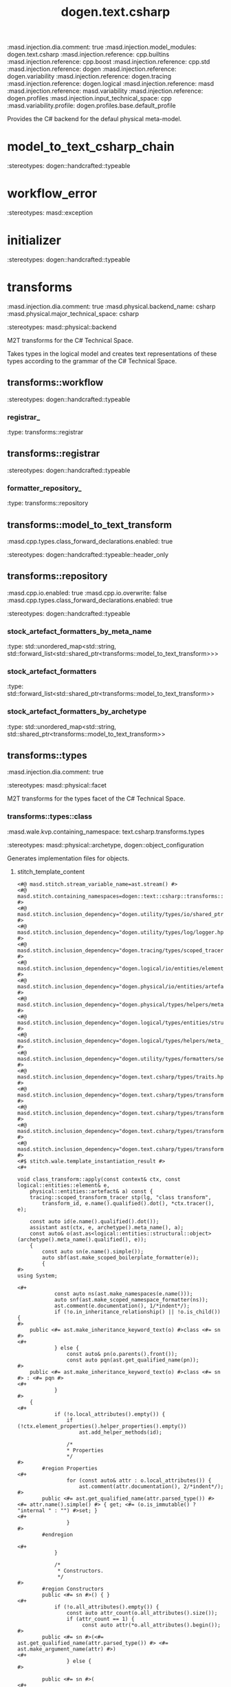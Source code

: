 #+TITLE: dogen.text.csharp
#+OPTIONS: ^:nil
:dogen-tagged_values:
:masd.injection.dia.comment: true
:masd.injection.model_modules: dogen.text.csharp
:masd.injection.reference: cpp.builtins
:masd.injection.reference: cpp.boost
:masd.injection.reference: cpp.std
:masd.injection.reference: dogen
:masd.injection.reference: dogen.variability
:masd.injection.reference: dogen.tracing
:masd.injection.reference: dogen.logical
:masd.injection.reference: masd
:masd.injection.reference: masd.variability
:masd.injection.reference: dogen.profiles
:masd.injection.input_technical_space: cpp
:masd.variability.profile: dogen.profiles.base.default_profile
:end:
Provides the C# backend for the defaul physical meta-model.

* model_to_text_csharp_chain
:dogen-properties:
:stereotypes: dogen::handcrafted::typeable
:end:
* workflow_error
:dogen-properties:
:stereotypes: masd::exception
:end:
* initializer
:dogen-properties:
:stereotypes: dogen::handcrafted::typeable
:end:
* transforms
:dogen-tagged_values:
:masd.injection.dia.comment: true
:masd.physical.backend_name: csharp
:masd.physical.major_technical_space: csharp
:end:
:dogen-properties:
:stereotypes: masd::physical::backend
:end:
M2T transforms for the C# Technical Space.

Takes types in the logical model and creates text
representations of these types according to the grammar
of the C# Technical Space.

** transforms::workflow
:dogen-properties:
:stereotypes: dogen::handcrafted::typeable
:end:
*** registrar_
:dogen-properties:
:type: transforms::registrar
:end:

** transforms::registrar
:dogen-properties:
:stereotypes: dogen::handcrafted::typeable
:end:
*** formatter_repository_
:dogen-properties:
:type: transforms::repository
:end:

** transforms::model_to_text_transform
:dogen-tagged_values:
:masd.cpp.types.class_forward_declarations.enabled: true
:end:
:dogen-properties:
:stereotypes: dogen::handcrafted::typeable::header_only
:end:
** transforms::repository
:dogen-tagged_values:
:masd.cpp.io.enabled: true
:masd.cpp.io.overwrite: false
:masd.cpp.types.class_forward_declarations.enabled: true
:end:
:dogen-properties:
:stereotypes: dogen::handcrafted::typeable
:end:
*** stock_artefact_formatters_by_meta_name
:dogen-properties:
:type: std::unordered_map<std::string, std::forward_list<std::shared_ptr<transforms::model_to_text_transform>>>
:end:

*** stock_artefact_formatters
:dogen-properties:
:type: std::forward_list<std::shared_ptr<transforms::model_to_text_transform>>
:end:

*** stock_artefact_formatters_by_archetype
:dogen-properties:
:type: std::unordered_map<std::string, std::shared_ptr<transforms::model_to_text_transform>>
:end:

** transforms::types
:dogen-tagged_values:
:masd.injection.dia.comment: true
:end:
:dogen-properties:
:stereotypes: masd::physical::facet
:end:
M2T transforms for the types facet of
the C# Technical Space.

*** transforms::types::class
:dogen-tagged_values:
:masd.wale.kvp.containing_namespace: text.csharp.transforms.types
:end:
:dogen-properties:
:stereotypes: masd::physical::archetype, dogen::object_configuration
:end:
Generates implementation files for objects.

**** stitch_template_content
:dogen-properties:
:end:

#+begin_src stitch
<#@ masd.stitch.stream_variable_name=ast.stream() #>
<#@ masd.stitch.containing_namespaces=dogen::text::csharp::transforms::types #>
<#@ masd.stitch.inclusion_dependency="dogen.utility/types/io/shared_ptr_io.hpp" #>
<#@ masd.stitch.inclusion_dependency="dogen.utility/types/log/logger.hpp" #>
<#@ masd.stitch.inclusion_dependency="dogen.tracing/types/scoped_tracer.hpp" #>
<#@ masd.stitch.inclusion_dependency="dogen.logical/io/entities/element_io.hpp" #>
<#@ masd.stitch.inclusion_dependency="dogen.physical/io/entities/artefact_io.hpp" #>
<#@ masd.stitch.inclusion_dependency="dogen.physical/types/helpers/meta_name_factory.hpp" #>
<#@ masd.stitch.inclusion_dependency="dogen.logical/types/entities/structural/object.hpp" #>
<#@ masd.stitch.inclusion_dependency="dogen.logical/types/helpers/meta_name_factory.hpp" #>
<#@ masd.stitch.inclusion_dependency="dogen.utility/types/formatters/sequence_formatter.hpp" #>
<#@ masd.stitch.inclusion_dependency="dogen.text.csharp/types/traits.hpp" #>
<#@ masd.stitch.inclusion_dependency="dogen.text.csharp/types/transforms/types/traits.hpp" #>
<#@ masd.stitch.inclusion_dependency="dogen.text.csharp/types/transforms/assistant.hpp" #>
<#@ masd.stitch.inclusion_dependency="dogen.text.csharp/types/transforms/types/class_transform.hpp" #>
<#@ masd.stitch.inclusion_dependency="dogen.text.csharp/types/transforms/types/class_factory.hpp" #>
<#$ stitch.wale.template_instantiation_result #>
<#+

void class_transform::apply(const context& ctx, const logical::entities::element& e,
    physical::entities::artefact& a) const {
    tracing::scoped_transform_tracer stp(lg, "class transform",
        transform_id, e.name().qualified().dot(), *ctx.tracer(), e);

    const auto id(e.name().qualified().dot());
    assistant ast(ctx, e, archetype().meta_name(), a);
    const auto& o(ast.as<logical::entities::structural::object>(archetype().meta_name().qualified(), e));
    {
        const auto sn(e.name().simple());
        auto sbf(ast.make_scoped_boilerplate_formatter(e));
        {
#>
using System;

<#+
            const auto ns(ast.make_namespaces(e.name()));
            auto snf(ast.make_scoped_namespace_formatter(ns));
            ast.comment(e.documentation(), 1/*indent*/);
            if (!o.in_inheritance_relationship() || !o.is_child()) {
#>
    public <#= ast.make_inheritance_keyword_text(o) #>class <#= sn #>
<#+
            } else {
                const auto& pn(o.parents().front());
                const auto pqn(ast.get_qualified_name(pn));
#>
    public <#= ast.make_inheritance_keyword_text(o) #>class <#= sn #> : <#= pqn #>
<#+
            }
#>
    {
<#+
            if (!o.local_attributes().empty()) {
                if (!ctx.element_properties().helper_properties().empty())
                    ast.add_helper_methods(id);

                /*
                * Properties
                */
#>
        #region Properties
<#+
                for (const auto& attr : o.local_attributes()) {
                    ast.comment(attr.documentation(), 2/*indent*/);
#>
        public <#= ast.get_qualified_name(attr.parsed_type()) #> <#= attr.name().simple() #> { get; <#= (o.is_immutable() ? "internal " : "") #>set; }
<#+
                }
#>
        #endregion

<#+
            }

            /*
             * Constructors.
             */
#>
        #region Constructors
        public <#= sn #>() { }
<#+
            if (!o.all_attributes().empty()) {
                const auto attr_count(o.all_attributes().size());
                if (attr_count == 1) {
                     const auto attr(*o.all_attributes().begin());
#>
        public <#= sn #>(<#= ast.get_qualified_name(attr.parsed_type()) #> <#= ast.make_argument_name(attr) #>)
<#+
                } else {
#>

        public <#= sn #>(
<#+
                    utility::formatters::sequence_formatter sf(attr_count);
                    sf.postfix_configuration().last(")");
                    for (const auto& attr : o.all_attributes()) {
#>
            <#= ast.get_qualified_name(attr.parsed_type()) #> <#= ast.make_argument_name(attr) #><#= sf.postfix() #>
<#+
                        sf.next();
                    }
                }

                if (!o.parents().empty()) {
                    const auto& pair(*o.inherited_attributes().begin());
                    const auto& pattrs(pair.second);
                    const auto size(pattrs.size());

                    if (size == 0) {
#>
            : base()
<#+
                    } else if (size == 1) {
#>
            : base(<#= ast.make_argument_name(pattrs.front()) #>)
<#+
                    } else {
                        utility::formatters::sequence_formatter sf(size);
                        sf.postfix_configuration().last(")");
                        sf.prefix_configuration().first(",").not_first(",");
#>
            : base(
<#+
                        for (const auto& pattr : pattrs) {
#>
                <#= ast.make_argument_name(pattr) #><#= sf.postfix() #>
<#+
                            sf.next();
                        }
                    }
                }
#>
        {
<#+
                if (o.local_attributes().empty()) {
#>
            // no properties
<#+
                } else {
                    for (const auto& attr : o.local_attributes()) {
#>
            <#= attr.name().simple() #> = <#= ast.make_argument_name(attr) #>;
<#+
                    }
                }
#>
        }
<#+
            }
#>
        #endregion

<#+
            /*
             * Equals
             */
#>
        #region Equality
        public override bool Equals(object obj)
        {
            if (ReferenceEquals(null, obj)) return false;
            if (ReferenceEquals(this, obj)) return true;
            if (obj.GetType() != GetType()) return false;

            var value = obj as <#= sn #>;
<#+
            if (o.local_attributes().empty()) {
                if (!o.parents().empty()) {
#>
            return (value != null && base.Equals(value));
<#+
                } else {
#>
            return value != null;
<#+
                }
            } else {
                if (!o.parents().empty()) {
#>
            if (value == null || !base.Equals(value)) return false;
<#+
                } else {
#>
            if (value == null) return false;
<#+
                }
#>

            return
<#+
                utility::formatters::sequence_formatter sf(o.local_attributes().size());
                sf.element_separator("");
                sf.postfix_configuration().not_last(" &&");
                sf.postfix_configuration().last(";");
                for (const auto& attr : o.local_attributes()) {
                    if (attr.parsed_type().is_current_simple_type()) {
                        if (attr.parsed_type().is_floating_point()) {
#>
                NearlyEqual(<#= attr.name().simple() #>, value.<#= attr.name().simple() #>)<#= sf.postfix() #>
<#+
                        } else {
#>
                <#= attr.name().simple() #> == value.<#= attr.name().simple() #><#= sf.postfix() #>
<#+
                        }
                    } else {
#>
                <#= attr.name().simple() #> != null && value.<#= attr.name().simple() #> != null &&
                <#= attr.name().simple() #>.Equals(value.<#= attr.name().simple() #>)<#= sf.postfix() #>
<#+
                    }
                    sf.next();
                }
            }
#>
        }

        public static bool operator ==(<#= sn #> lhs, <#= sn #> rhs)
        {
            if (Object.ReferenceEquals(lhs, rhs))
                return true;

            return !Object.ReferenceEquals(null, lhs) && lhs.Equals(rhs);
        }

        public static bool operator !=(<#= sn #> lhs, <#= sn #> rhs)
        {
            return !(lhs == rhs);
        }

        public override int GetHashCode()
        {
<#+
            if (o.local_attributes().empty()) {
#>
            return 0;
<#+
            } else {
#>
            unchecked
            {
                // Choose large primes to avoid hashing collisions
                const int HashingBase = (int) 2166136261;
                const int HashingMultiplier = 16777619;

                int hash = HashingBase;
<#+
                for (const auto& attr : o.local_attributes()) {
                    if (attr.parsed_type().is_current_simple_type()) {
#>
                hash = (hash * HashingMultiplier) ^ <#= attr.name().simple() #>.GetHashCode();
<#+
                    } else {
#>
                hash = (hash * HashingMultiplier) ^
                    (!<#= ast.reference_equals(attr) #>.ReferenceEquals(null, <#= attr.name().simple() #>) ? <#= attr.name().simple() #>.GetHashCode() : 0);
<#+
                    }
                }
#>
                return hash;
            }
<#+
            }
#>
        }
        #endregion
<#+
            if (o.in_inheritance_relationship())
            {
#>

        #region Dumpers
<#+
                if (o.is_parent() && !o.is_child()) {
#>
        internal abstract string Dump();
<#+
                } else if (o.is_leaf()) {
#>
        internal override string Dump()
        {
            return <#= sn #>Dumper.Dump(this);
        }
<#+
                }
#>
        #endregion
<#+
        }
#>
    }
<#+
        } // snf
    } // sbf
    ast.update_artefact();
    stp.end_transform(a);
}
#>

#+end_src
*** transforms::types::enum
:dogen-tagged_values:
:masd.wale.kvp.containing_namespace: text.csharp.transforms.types
:end:
:dogen-properties:
:stereotypes: masd::physical::archetype, dogen::enumeration_configuration
:end:
Generates implementation files for enums.

**** stitch_template_content
:dogen-properties:
:end:

#+begin_src stitch
<#@ masd.stitch.stream_variable_name=ast.stream() #>
<#@ masd.stitch.containing_namespaces=dogen::text::csharp::transforms::types #>
<#@ masd.stitch.inclusion_dependency="dogen.utility/types/io/shared_ptr_io.hpp" #>
<#@ masd.stitch.inclusion_dependency="dogen.utility/types/log/logger.hpp" #>
<#@ masd.stitch.inclusion_dependency="dogen.tracing/types/scoped_tracer.hpp" #>
<#@ masd.stitch.inclusion_dependency="dogen.logical/io/entities/element_io.hpp" #>
<#@ masd.stitch.inclusion_dependency="dogen.physical/io/entities/artefact_io.hpp" #>
<#@ masd.stitch.inclusion_dependency="dogen.physical/types/helpers/meta_name_factory.hpp" #>
<#@ masd.stitch.inclusion_dependency="dogen.logical/types/entities/structural/enumeration.hpp" #>
<#@ masd.stitch.inclusion_dependency="dogen.logical/types/helpers/meta_name_factory.hpp" #>
<#@ masd.stitch.inclusion_dependency="dogen.utility/types/formatters/sequence_formatter.hpp" #>
<#@ masd.stitch.inclusion_dependency="dogen.text.csharp/types/traits.hpp" #>
<#@ masd.stitch.inclusion_dependency="dogen.text.csharp/types/transforms/types/traits.hpp" #>
<#@ masd.stitch.inclusion_dependency="dogen.text.csharp/types/transforms/assistant.hpp" #>
<#@ masd.stitch.inclusion_dependency="dogen.text.csharp/types/transforms/types/enum_transform.hpp" #>
<#@ masd.stitch.inclusion_dependency="dogen.text.csharp/types/transforms/types/enum_factory.hpp" #>
<#$ stitch.wale.template_instantiation_result #>
<#+

void enum_transform::apply(const context& ctx, const logical::entities::element& e,
    physical::entities::artefact& a) const {
    tracing::scoped_transform_tracer stp(lg, "enum transform",
        transform_id, e.name().qualified().dot(), *ctx.tracer(), e);

    assistant ast(ctx, e, archetype().meta_name(), a);
    const auto& ye(ast.as<logical::entities::structural::enumeration>(archetype().meta_name().qualified(), e));
    {
        const auto sn(e.name().simple());
        const auto qn(ast.get_qualified_name(e.name()));
        auto sbf(ast.make_scoped_boilerplate_formatter(e));
        {
#>
using System;

<#+
            const auto ns(ast.make_namespaces(e.name()));
            auto snf(ast.make_scoped_namespace_formatter(ns));
            ast.comment(e.documentation(), 1/*indent*/);
            if (ye.use_implementation_defined_underlying_element())
#>
    public enum <#= sn #>
<#+
            else
#>
    public enum <#= sn #> : <#= ast.get_qualified_name(ye.underlying_element()) #>
    {
<#+
            utility::formatters::sequence_formatter sf(ye.enumerators().size());
            for (const auto& en : ye.enumerators()) {
                if (ye.use_implementation_defined_enumerator_values())
#>
        <#= en.name().simple() #><#= sf.postfix() #><#= ast.comment_inline(en.documentation()) #>
<#+
                else
#>
        <#= en.name().simple() #> = <#= en.value() #><#= sf.postfix() #><#= ast.comment_inline(en.documentation()) #>
<#+
                sf.next();
            }
#>
    }
<#+
        } // snf
    } // sbf
    ast.update_artefact();
    stp.end_transform(a);
}
#>

#+end_src
*** transforms::types::exception
:dogen-tagged_values:
:masd.wale.kvp.containing_namespace: text.csharp.transforms.types
:end:
:dogen-properties:
:stereotypes: masd::physical::archetype, dogen::exception_configuration
:end:
Generates implementation files for exceptions.

**** stitch_template_content
:dogen-properties:
:end:

#+begin_src stitch
<#@ masd.stitch.stream_variable_name=ast.stream() #>
<#@ masd.stitch.containing_namespaces=dogen::text::csharp::transforms::types #>
<#@ masd.stitch.inclusion_dependency="dogen.utility/types/io/shared_ptr_io.hpp" #>
<#@ masd.stitch.inclusion_dependency="dogen.utility/types/log/logger.hpp" #>
<#@ masd.stitch.inclusion_dependency="dogen.tracing/types/scoped_tracer.hpp" #>
<#@ masd.stitch.inclusion_dependency="dogen.logical/io/entities/element_io.hpp" #>
<#@ masd.stitch.inclusion_dependency="dogen.physical/io/entities/artefact_io.hpp" #>
<#@ masd.stitch.inclusion_dependency="dogen.physical/types/helpers/meta_name_factory.hpp" #>
<#@ masd.stitch.inclusion_dependency="dogen.logical/types/entities/structural/exception.hpp" #>
<#@ masd.stitch.inclusion_dependency="dogen.logical/types/helpers/meta_name_factory.hpp" #>
<#@ masd.stitch.inclusion_dependency="dogen.utility/types/formatters/sequence_formatter.hpp" #>
<#@ masd.stitch.inclusion_dependency="dogen.text.csharp/types/traits.hpp" #>
<#@ masd.stitch.inclusion_dependency="dogen.text.csharp/types/transforms/types/traits.hpp" #>
<#@ masd.stitch.inclusion_dependency="dogen.text.csharp/types/transforms/assistant.hpp" #>
<#@ masd.stitch.inclusion_dependency="dogen.text.csharp/types/transforms/types/exception_transform.hpp" #>
<#@ masd.stitch.inclusion_dependency="dogen.text.csharp/types/transforms/types/exception_factory.hpp" #>
<#$ stitch.wale.template_instantiation_result #>
<#+

void exception_transform::apply(const context& ctx, const logical::entities::element& e,
    physical::entities::artefact& a) const {
    tracing::scoped_transform_tracer stp(lg, "exception transform",
        transform_id, e.name().qualified().dot(), *ctx.tracer(), e);

    assistant ast(ctx, e, archetype().meta_name(), a);
    {
        const auto sn(e.name().simple());
        const auto qn(ast.get_qualified_name(e.name()));
        auto sbf(ast.make_scoped_boilerplate_formatter(e));
        {
#>
using System;

<#+
            const auto ns(ast.make_namespaces(e.name()));
            auto snf(ast.make_scoped_namespace_formatter(ns));
            ast.comment(e.documentation(), 1/*indent*/);
#>
    public class <#= sn #>  : Exception
    {
        public <#= sn #>() { }
        public <#= sn #>(string message) : base(message) { }
        public <#= sn #>(string message, Exception inner) : base(message, inner) { }
    }
<#+
        } // snf
    } // sbf
    ast.update_artefact();
    stp.end_transform(a);
}
#>

#+end_src
*** transforms::types::initializer
:dogen-properties:
:stereotypes: dogen::handcrafted::typeable
:end:
*** transforms::types::traits
:dogen-properties:
:stereotypes: dogen::handcrafted::typeable
:end:
*** transforms::types::floating_point_number_helper
:dogen-properties:
:stereotypes: dogen::csharp::helper_transform
:end:
*** transforms::types::builtin
:dogen-tagged_values:
:masd.wale.kvp.containing_namespace: text.csharp.transforms.types
:end:
:dogen-properties:
:stereotypes: masd::physical::archetype, dogen::builtin_configuration
:end:
Generates implementation files for builtins.

**** stitch_template_content
:dogen-properties:
:end:

#+begin_src stitch
<#@ masd.stitch.stream_variable_name=ast.stream() #>
<#@ masd.stitch.containing_namespaces=dogen::text::csharp::transforms::types #>
<#@ masd.stitch.inclusion_dependency="dogen.utility/types/io/shared_ptr_io.hpp" #>
<#@ masd.stitch.inclusion_dependency="dogen.utility/types/log/logger.hpp" #>
<#@ masd.stitch.inclusion_dependency="dogen.tracing/types/scoped_tracer.hpp" #>
<#@ masd.stitch.inclusion_dependency="dogen.logical/io/entities/element_io.hpp" #>
<#@ masd.stitch.inclusion_dependency="dogen.physical/io/entities/artefact_io.hpp" #>
<#@ masd.stitch.inclusion_dependency="dogen.physical/types/helpers/meta_name_factory.hpp" #>
<#@ masd.stitch.inclusion_dependency="dogen.logical/types/entities/structural/builtin.hpp" #>
<#@ masd.stitch.inclusion_dependency="dogen.logical/types/helpers/meta_name_factory.hpp" #>
<#@ masd.stitch.inclusion_dependency="dogen.text.csharp/types/traits.hpp" #>
<#@ masd.stitch.inclusion_dependency="dogen.text.csharp/types/transforms/types/traits.hpp" #>
<#@ masd.stitch.inclusion_dependency="dogen.text.csharp/types/transforms/assistant.hpp" #>
<#@ masd.stitch.inclusion_dependency="dogen.text.csharp/types/transforms/types/builtin_transform.hpp" #>
<#@ masd.stitch.inclusion_dependency="dogen.text.csharp/types/transforms/types/builtin_factory.hpp" #>
<#$ stitch.wale.template_instantiation_result #>
<#+

void builtin_transform::apply(const context& ctx, const logical::entities::element& e,
    physical::entities::artefact& a) const {
    tracing::scoped_transform_tracer stp(lg, "builtin transform",
        transform_id, e.name().qualified().dot(), *ctx.tracer(), e);

    a.logical_name().simple(e.name().simple());
    a.logical_name().qualified(e.name().qualified().dot());
    a.origin_sha1_hash(e.origin_sha1_hash());
    stp.end_transform(a);
}

#>

#+end_src
*** transforms::types::primitive
:dogen-tagged_values:
:masd.wale.kvp.containing_namespace: text.csharp.transforms.types
:end:
:dogen-properties:
:stereotypes: masd::physical::archetype, dogen::primitive_configuration
:end:
Generates implementation files for primitives.

**** stitch_template_content
:dogen-properties:
:end:

#+begin_src stitch
<#@ masd.stitch.stream_variable_name=ast.stream() #>
<#@ masd.stitch.containing_namespaces=dogen::text::csharp::transforms::types #>
<#@ masd.stitch.inclusion_dependency="dogen.utility/types/io/shared_ptr_io.hpp" #>
<#@ masd.stitch.inclusion_dependency="dogen.utility/types/log/logger.hpp" #>
<#@ masd.stitch.inclusion_dependency="dogen.tracing/types/scoped_tracer.hpp" #>
<#@ masd.stitch.inclusion_dependency="dogen.logical/io/entities/element_io.hpp" #>
<#@ masd.stitch.inclusion_dependency="dogen.physical/io/entities/artefact_io.hpp" #>
<#@ masd.stitch.inclusion_dependency=<iostream> #>
<#@ masd.stitch.inclusion_dependency="dogen.physical/types/helpers/meta_name_factory.hpp" #>
<#@ masd.stitch.inclusion_dependency="dogen.logical/types/entities/structural/primitive.hpp" #>
<#@ masd.stitch.inclusion_dependency="dogen.logical/types/helpers/meta_name_factory.hpp" #>
<#@ masd.stitch.inclusion_dependency="dogen.utility/types/formatters/sequence_formatter.hpp" #>
<#@ masd.stitch.inclusion_dependency="dogen.text.csharp/types/traits.hpp" #>
<#@ masd.stitch.inclusion_dependency="dogen.text.csharp/types/transforms/types/traits.hpp" #>
<#@ masd.stitch.inclusion_dependency="dogen.text.csharp/types/transforms/assistant.hpp" #>
<#@ masd.stitch.inclusion_dependency="dogen.text.csharp/types/transforms/types/primitive_transform.hpp" #>
<#@ masd.stitch.inclusion_dependency="dogen.text.csharp/types/transforms/types/primitive_factory.hpp" #>
<#$ stitch.wale.template_instantiation_result #>
<#+

void primitive_transform::apply(const context& ctx, const logical::entities::element& e,
    physical::entities::artefact& a) const {
    tracing::scoped_transform_tracer stp(lg, "primitive transform",
        transform_id, e.name().qualified().dot(), *ctx.tracer(), e);

    const auto id(e.name().qualified().dot());
    assistant ast(ctx, e, archetype().meta_name(), a);
    const auto& p(ast.as<logical::entities::structural::primitive>(archetype().meta_name().qualified(), e));
    {
        const auto sn(e.name().simple());
        auto sbf(ast.make_scoped_boilerplate_formatter(e));
        {
#>
using System;

<#+
            const auto ns(ast.make_namespaces(e.name()));
            auto snf(ast.make_scoped_namespace_formatter(ns));
            ast.comment(e.documentation(), 1/*indent*/);
#>
    public sealed class <#= sn #>
    {
<#+
            if (!ctx.element_properties().helper_properties().empty())
                ast.add_helper_methods(id);

            /*
             * Properties
             */
#>
        #region Properties
<#+
            const auto& attr(p.value_attribute());
            ast.comment(attr.documentation(), 2/*indent*/);
#>
        public <#= ast.get_qualified_name(attr.parsed_type()) #> <#= attr.name().simple() #> { get; <#= (p.is_immutable() ? "internal " : "") #>set; }
        #endregion

<#+
            /*
             * Constructors.
             */
#>
        #region Constructors
        public <#= sn #>() { }
        public <#= sn #>(<#= ast.get_qualified_name(attr.parsed_type()) #> <#= ast.make_argument_name(attr) #>)
        {
            <#= attr.name().simple() #> = <#= ast.make_argument_name(attr) #>;
        }
        #endregion

<#+
            /*
             * Equals
             */
#>
        #region Equality
        public override bool Equals(object obj)
        {
            if (ReferenceEquals(null, obj)) return false;
            if (ReferenceEquals(this, obj)) return true;
            if (obj.GetType() != GetType()) return false;

            var value = obj as <#= sn #>;
            if (value == null) return false;
            return
<#+
             if (attr.parsed_type().is_current_simple_type()) {
                if (attr.parsed_type().is_floating_point()) {
#>
                NearlyEqual(<#= attr.name().simple() #>, value.<#= attr.name().simple() #>);
<#+
                } else {
#>
                <#= attr.name().simple() #> == value.<#= attr.name().simple() #>;
<#+
                }
           } else {
#>
                <#= attr.name().simple() #> != null && value.<#= attr.name().simple() #> != null &&
                <#= attr.name().simple() #>.Equals(value.<#= attr.name().simple() #>);
<#+
            }
#>
        }

        public static bool operator ==(<#= sn #> lhs, <#= sn #> rhs)
        {
            if (Object.ReferenceEquals(lhs, rhs))
                return true;

            return !Object.ReferenceEquals(null, lhs) && lhs.Equals(rhs);
        }

        public static bool operator !=(<#= sn #> lhs, <#= sn #> rhs)
        {
            return !(lhs == rhs);
        }

        public override int GetHashCode()
        {
            unchecked
            {
                // Choose large primes to avoid hashing collisions
                const int HashingBase = (int) 2166136261;
                const int HashingMultiplier = 16777619;

                int hash = HashingBase;
<#+
                if (attr.parsed_type().is_current_simple_type()) {
#>
                hash = (hash * HashingMultiplier) ^ <#= attr.name().simple() #>.GetHashCode();
<#+
                } else {
#>
                hash = (hash * HashingMultiplier) ^
                    (!<#= ast.reference_equals(attr) #>.ReferenceEquals(null, <#= attr.name().simple() #>) ? <#= attr.name().simple() #>.GetHashCode() : 0);
<#+
                }
#>
                return hash;
            }
        }
        #endregion
    }
<#+
        } // snf
    } // sbf
    ast.update_artefact();
    stp.end_transform(a);
}
#>

#+end_src
** transforms::io
:dogen-tagged_values:
:masd.injection.dia.comment: true
:end:
:dogen-properties:
:stereotypes: masd::physical::facet
:end:
M2T transforms for the io facet of
the C# Technical Space.

*** transforms::io::class
:dogen-tagged_values:
:masd.wale.kvp.containing_namespace: text.csharp.transforms.io
:end:
:dogen-properties:
:stereotypes: masd::physical::archetype, dogen::object_configuration
:end:
Generates implementation files for objects.

**** stitch_template_content
:dogen-properties:
:end:

#+begin_src stitch
<#@ masd.stitch.stream_variable_name=ast.stream() #>
<#@ masd.stitch.containing_namespaces=dogen::text::csharp::transforms::io #>
<#@ masd.stitch.inclusion_dependency="dogen.utility/types/io/shared_ptr_io.hpp" #>
<#@ masd.stitch.inclusion_dependency="dogen.utility/types/log/logger.hpp" #>
<#@ masd.stitch.inclusion_dependency="dogen.tracing/types/scoped_tracer.hpp" #>
<#@ masd.stitch.inclusion_dependency="dogen.logical/io/entities/element_io.hpp" #>
<#@ masd.stitch.inclusion_dependency="dogen.physical/io/entities/artefact_io.hpp" #>
<#@ masd.stitch.inclusion_dependency="dogen.physical/types/helpers/meta_name_factory.hpp" #>
<#@ masd.stitch.inclusion_dependency="dogen.logical/types/entities/structural/object.hpp" #>
<#@ masd.stitch.inclusion_dependency="dogen.logical/types/helpers/meta_name_factory.hpp" #>
<#@ masd.stitch.inclusion_dependency="dogen.utility/types/formatters/sequence_formatter.hpp" #>
<#@ masd.stitch.inclusion_dependency="dogen.text.csharp/types/traits.hpp" #>
<#@ masd.stitch.inclusion_dependency="dogen.text.csharp/types/transforms/io/traits.hpp" #>
<#@ masd.stitch.inclusion_dependency="dogen.text.csharp/types/transforms/assistant.hpp" #>
<#@ masd.stitch.inclusion_dependency="dogen.text.csharp/types/transforms/io/class_transform.hpp" #>
<#@ masd.stitch.inclusion_dependency="dogen.text.csharp/types/transforms/io/class_factory.hpp" #>
<#$ stitch.wale.template_instantiation_result #>
<#+

void class_transform::apply(const context& ctx, const logical::entities::element& e,
    physical::entities::artefact& a) const {
    tracing::scoped_transform_tracer stp(lg, "class transform",
        transform_id, e.name().qualified().dot(), *ctx.tracer(), e);

    assistant ast(ctx, e, archetype().meta_name(), a);
    const auto& o(ast.as<logical::entities::structural::object>(archetype().meta_name().qualified(), e));
    {
        const auto sn(e.name().simple());
        const auto qn(ast.get_qualified_name(e.name()));
        auto sbf(ast.make_scoped_boilerplate_formatter(e));
        {
#>
using System;

<#+
            const auto ns(ast.make_namespaces(e.name()));
            auto snf(ast.make_scoped_namespace_formatter(ns));
            const bool has_attributes(!o.local_attributes().empty());
#>
    /// <summary>
    /// Generates sequences of <#= sn #>.
    /// </summary>
    public static class <#= sn #>Dumper
    {
        static internal void Dump(AssistantDumper assistant, <#= sn #> value, bool withSeparator = false)
        {
            assistant.IncrementDepth();
            if (assistant.MaximumDepthExceeded())
                return;

            assistant.AddStartObject();
            assistant.AddType("<#= qn #>", true/*withSeparator*/);
            if (value == null)
            {
                assistant.Add("data", "<null>");
                assistant.AddEndObject();
                return;
            }

            assistant.AddKey("data");
            assistant.AddPairSeparator();
            assistant.AddStartObject();
<#+
                if (!o.parents().empty()) {
                    const auto& pn(o.parents().front());
                    const auto pqn(ast.get_qualified_name(pn));
#>
            assistant.AddKey("__parent_0__");
            assistant.AddPairSeparator();
            <#= pqn #>Dumper.Dump(assistant, value<#= (has_attributes ? ", true/*withSeparator*/" : "") #>);
<#+
                }

                utility::formatters::sequence_formatter sf(o.local_attributes().size());
                sf.element_separator("");
                sf.postfix_configuration().not_last(", true/*withSeparator*/");
                sf.postfix_configuration().last("");

                for (const auto& attr : o.local_attributes()) {
                    const auto oap(ast.get_assistant_properties(attr));
                    if (oap && oap->requires_assistance()) {
#>
            assistant.Add("<#= attr.name().simple() #>", value.<#= attr.name().simple() #><#= sf.postfix() #>);
<#+
                    } else {
                        const auto attr_qn(ast.get_qualified_name(attr.parsed_type().current()));
#>
            assistant.AddKey("<#= attr.name().simple() #>");
            assistant.AddPairSeparator();
            <#= attr_qn #>Dumper.Dump(assistant, value.<#= attr.name().simple() #><#= sf.postfix() #>);
<#+
                    }

                    sf.next();
                }
#>
            assistant.AddEndObject(); // data
            assistant.AddEndObject(); // main object
            assistant.HandleMemberSeparator(withSeparator);

            assistant.DecrementDepth();
        }

        public static string Dump(<#= sn #> value)
        {
<#+
                if (o.is_parent()) {
#>
            return value.Dump();
<#+
                } else {
#>
            var assistant = new AssistantDumper();
            Dump(assistant, value);
            return assistant.ToString();
<#+
                }
#>
        }
    }
<#+
        }
    } // sbf

    ast.update_artefact();
    stp.end_transform(a);
}
#>

#+end_src
*** transforms::io::enum
:dogen-tagged_values:
:masd.wale.kvp.containing_namespace: text.csharp.transforms.io
:end:
:dogen-properties:
:stereotypes: masd::physical::archetype, dogen::enumeration_configuration
:end:
Generates implementation files for enums.

**** stitch_template_content
:dogen-properties:
:end:

#+begin_src stitch
<#@ masd.stitch.stream_variable_name=ast.stream() #>
<#@ masd.stitch.containing_namespaces=dogen::text::csharp::transforms::io #>
<#@ masd.stitch.inclusion_dependency="dogen.utility/types/io/shared_ptr_io.hpp" #>
<#@ masd.stitch.inclusion_dependency="dogen.utility/types/log/logger.hpp" #>
<#@ masd.stitch.inclusion_dependency="dogen.tracing/types/scoped_tracer.hpp" #>
<#@ masd.stitch.inclusion_dependency="dogen.logical/io/entities/element_io.hpp" #>
<#@ masd.stitch.inclusion_dependency="dogen.physical/io/entities/artefact_io.hpp" #>
<#@ masd.stitch.inclusion_dependency="dogen.physical/types/helpers/meta_name_factory.hpp" #>
<#@ masd.stitch.inclusion_dependency="dogen.logical/types/entities/structural/enumeration.hpp" #>
<#@ masd.stitch.inclusion_dependency="dogen.logical/types/helpers/meta_name_factory.hpp" #>
<#@ masd.stitch.inclusion_dependency="dogen.utility/types/formatters/sequence_formatter.hpp" #>
<#@ masd.stitch.inclusion_dependency="dogen.text.csharp/types/traits.hpp" #>
<#@ masd.stitch.inclusion_dependency="dogen.text.csharp/types/transforms/io/traits.hpp" #>
<#@ masd.stitch.inclusion_dependency="dogen.text.csharp/types/transforms/assistant.hpp" #>
<#@ masd.stitch.inclusion_dependency="dogen.text.csharp/types/transforms/io/enum_transform.hpp" #>
<#@ masd.stitch.inclusion_dependency="dogen.text.csharp/types/transforms/io/enum_factory.hpp" #>
<#$ stitch.wale.template_instantiation_result #>
<#+

void enum_transform::apply(const context& ctx, const logical::entities::element& e,
   physical::entities::artefact& a) const {
   tracing::scoped_transform_tracer stp(lg, "enum transform",
       transform_id, e.name().qualified().dot(), *ctx.tracer(), e);

    assistant ast(ctx, e, archetype().meta_name(), a);
    const auto& ye(ast.as<logical::entities::structural::enumeration>(archetype().meta_name().qualified(), e));
    {
        const auto sn(e.name().simple());
        const auto qn(ast.get_qualified_name(e.name()));
        auto sbf(ast.make_scoped_boilerplate_formatter(e));
        {
            const auto ns(ast.make_namespaces(e.name()));
            auto snf(ast.make_scoped_namespace_formatter(ns));
#>
    /// <summary>
    /// Generates sequences of <#= sn #>.
    /// </summary>
    public static class <#= sn #>Dumper
    {
        static internal void Dump(AssistantDumper assistant, <#= sn #> value, bool withSeparator = false)
        {
            assistant.IncrementDepth();
            if (assistant.MaximumDepthExceeded())
                return;

            assistant.AddStartObject();
            assistant.AddType("<#= qn #>", true/*withSeparator*/);
            string valueAsString = "Unsupported Value";
            switch (value)
            {
<#+
            for (const auto& en : ye.enumerators()) {
#>
                case <#= ye.name().simple() #>.<#= en.name().simple() #>:
                    valueAsString = "<#= en.name().simple() #>";
                    break;
<#+
            }
#>
            }

            assistant.Add("value", valueAsString);
            assistant.AddEndObject();

            assistant.DecrementDepth();
        }

        public static string Dump(<#= sn #> value)
        {
            var assistant = new AssistantDumper();
            Dump(assistant, value);
            return assistant.ToString();
        }
    }
<#+
        }
    } // sbf

    ast.update_artefact();
    stp.end_transform(a);
}
#>

#+end_src
*** transforms::io::initializer
:dogen-properties:
:stereotypes: dogen::handcrafted::typeable
:end:
*** transforms::io::traits
:dogen-properties:
:stereotypes: dogen::handcrafted::typeable
:end:
*** transforms::io::enumerable_helper
:dogen-properties:
:stereotypes: dogen::csharp::helper_transform
:end:
*** transforms::io::primitive
:dogen-tagged_values:
:masd.wale.kvp.containing_namespace: text.csharp.transforms.io
:end:
:dogen-properties:
:stereotypes: masd::physical::archetype, dogen::primitive_configuration
:end:
Generates implementation files for primitives.

**** stitch_template_content
:dogen-properties:
:end:

#+begin_src stitch
<#@ masd.stitch.stream_variable_name=ast.stream() #>
<#@ masd.stitch.containing_namespaces=dogen::text::csharp::transforms::io #>
<#@ masd.stitch.inclusion_dependency="dogen.utility/types/io/shared_ptr_io.hpp" #>
<#@ masd.stitch.inclusion_dependency="dogen.utility/types/log/logger.hpp" #>
<#@ masd.stitch.inclusion_dependency="dogen.tracing/types/scoped_tracer.hpp" #>
<#@ masd.stitch.inclusion_dependency="dogen.logical/io/entities/element_io.hpp" #>
<#@ masd.stitch.inclusion_dependency="dogen.physical/io/entities/artefact_io.hpp" #>
<#@ masd.stitch.inclusion_dependency="dogen.physical/types/helpers/meta_name_factory.hpp" #>
<#@ masd.stitch.inclusion_dependency="dogen.logical/types/entities/structural/primitive.hpp" #>
<#@ masd.stitch.inclusion_dependency="dogen.logical/types/helpers/meta_name_factory.hpp" #>
<#@ masd.stitch.inclusion_dependency="dogen.utility/types/formatters/sequence_formatter.hpp" #>
<#@ masd.stitch.inclusion_dependency="dogen.text.csharp/types/traits.hpp" #>
<#@ masd.stitch.inclusion_dependency="dogen.text.csharp/types/transforms/io/traits.hpp" #>
<#@ masd.stitch.inclusion_dependency="dogen.text.csharp/types/transforms/assistant.hpp" #>
<#@ masd.stitch.inclusion_dependency="dogen.text.csharp/types/transforms/io/primitive_transform.hpp" #>
<#@ masd.stitch.inclusion_dependency="dogen.text.csharp/types/transforms/io/primitive_factory.hpp" #>
<#$ stitch.wale.template_instantiation_result #>
<#+

void primitive_transform::apply(const context& ctx, const logical::entities::element& e,
    physical::entities::artefact& a) const {
    tracing::scoped_transform_tracer stp(lg, "primitive transform",
        transform_id, e.name().qualified().dot(), *ctx.tracer(), e);

    assistant ast(ctx, e, archetype().meta_name(), a);
    const auto& p(ast.as<logical::entities::structural::primitive>(archetype().meta_name().qualified(), e));
    {
        const auto sn(e.name().simple());
        const auto qn(ast.get_qualified_name(e.name()));
        auto sbf(ast.make_scoped_boilerplate_formatter(e));
        {
#>
using System;

<#+
            const auto ns(ast.make_namespaces(e.name()));
            auto snf(ast.make_scoped_namespace_formatter(ns));
#>
    /// <summary>
    /// Generates sequences of <#= sn #>.
    /// </summary>
    public static class <#= sn #>Dumper
    {
        static internal void Dump(AssistantDumper assistant, <#= sn #> value, bool withSeparator = false)
        {
            assistant.IncrementDepth();
            if (assistant.MaximumDepthExceeded())
                return;

            assistant.AddStartObject();
            assistant.AddType("<#= qn #>", true/*withSeparator*/);
            if (value == null)
            {
                assistant.Add("data", "<null>");
                assistant.AddEndObject();
                return;
            }

            assistant.AddKey("data");
            assistant.AddPairSeparator();
            assistant.AddStartObject();
<#+
            const auto attr(p.value_attribute());
            const auto oap(ast.get_assistant_properties(attr));
            if (oap && oap->requires_assistance()) {
#>
            assistant.Add("<#= attr.name().simple() #>", value.<#= attr.name().simple() #>);
<#+
            } else {
                const auto attr_qn(ast.get_qualified_name(attr.parsed_type().current()));
#>
            assistant.AddKey("<#= attr.name().simple() #>");
            assistant.AddPairSeparator();
            <#= attr_qn #>Dumper.Dump(assistant, value.<#= attr.name().simple() #>;
<#+
            }
#>
            assistant.AddEndObject(); // data
            assistant.AddEndObject(); // main object
            assistant.HandleMemberSeparator(withSeparator);

            assistant.DecrementDepth();
        }

        public static string Dump(<#= sn #> value)
        {
            var assistant = new AssistantDumper();
            Dump(assistant, value);
            return assistant.ToString();
        }
    }
<#+
        }
    } // sbf

    ast.update_artefact();
    stp.end_transform(a);
}
#>

#+end_src
*** transforms::io::assistant
:dogen-tagged_values:
:masd.physical.logical_meta_element_id: dogen.logical.entities.assistant
:masd.wale.kvp.class.simple_name: assistant_transform
:masd.wale.kvp.archetype.simple_name: assistant
:masd.wale.kvp.meta_element: assistant
:masd.wale.kvp.containing_namespace: text.csharp.transforms.io
:end:
:dogen-properties:
:stereotypes: masd::physical::archetype, dogen::archetype_configuration
:end:
Generates implementation files for assistants.

**** stitch_template_content
:dogen-properties:
:end:

#+begin_src stitch
<#@ masd.stitch.stream_variable_name=ast.stream() #>
<#@ masd.stitch.containing_namespaces=dogen::text::csharp::transforms::io #>
<#@ masd.stitch.inclusion_dependency="dogen.utility/types/io/shared_ptr_io.hpp" #>
<#@ masd.stitch.inclusion_dependency="dogen.utility/types/log/logger.hpp" #>
<#@ masd.stitch.inclusion_dependency="dogen.tracing/types/scoped_tracer.hpp" #>
<#@ masd.stitch.inclusion_dependency="dogen.logical/io/entities/element_io.hpp" #>
<#@ masd.stitch.inclusion_dependency="dogen.physical/io/entities/artefact_io.hpp" #>
<#@ masd.stitch.inclusion_dependency="dogen.utility/types/formatters/sequence_formatter.hpp" #>
<#@ masd.stitch.inclusion_dependency="dogen.text.csharp/types/traits.hpp" #>
<#@ masd.stitch.inclusion_dependency="dogen.physical/types/helpers/meta_name_factory.hpp" #>
<#@ masd.stitch.inclusion_dependency="dogen.logical/types/helpers/meta_name_factory.hpp" #>
<#@ masd.stitch.inclusion_dependency="dogen.logical/types/entities/structural/assistant.hpp" #>
<#@ masd.stitch.inclusion_dependency="dogen.text.csharp/types/transforms/io/traits.hpp" #>
<#@ masd.stitch.inclusion_dependency="dogen.text.csharp/types/transforms/assistant.hpp" #>
<#@ masd.stitch.inclusion_dependency="dogen.text.csharp/types/transforms/io/assistant_transform.hpp" #>
<#@ masd.stitch.inclusion_dependency="dogen.text.csharp/types/transforms/io/assistant_factory.hpp" #>
<#$ stitch.wale.template_instantiation_result #>
<#+

void assistant_transform::apply(const context& ctx, const logical::entities::element& e,
    physical::entities::artefact& a) const {
    tracing::scoped_transform_tracer stp(lg, "assistant transform",
        transform_id, e.name().qualified().dot(), *ctx.tracer(), e);

    assistant ast(ctx, e, archetype().meta_name(), a);
    {
        const auto sn(e.name().simple());
        const auto qn(ast.get_qualified_name(e.name()));
        auto sbf(ast.make_scoped_boilerplate_formatter(e));
        {
#>
using System;
using System.Text;
using System.Collections;

<#+
            const auto ns(ast.make_namespaces(e.name()));
            auto snf(ast.make_scoped_namespace_formatter(ns));
#>
    class <#= sn #>Dumper
    {
        #region Properties
        private readonly StringBuilder _stringBuilder;
        private int _currentDepth;

        private const uint MaxDepth = 1000;
        private const string HashCode = "HashCode";
        private const string Type = "__type__";
        private const string StringType = "string";
        private const string ByteType = "byte";
        private const string SByteType = "sbyte";
        private const string IntType = "int";
        private const string UIntType = "uint";
        private const string LongType = "long";
        private const string ULongType = "ulong";
        private const string FloatType = "float";
        private const string DoubleType = "double";
        private const string CharType = "char";
        private const string DecimalType = "decimal";
        private const string BoolType = "bool";
        private const string NullValue = "<null>";
        private const string SystemObjectType = "System.Object";
        private const string KeyType = "key";
        private const string ValueType = "value";
        private const string DataKey = "data";
        #endregion

        #region Depth management
        public void IncrementDepth()
        {
            ++_currentDepth;
        }

        public void DecrementDepth()
        {
            ++_currentDepth;
        }

        public bool MaximumDepthExceeded()
        {
            return _currentDepth > MaxDepth;
        }
        #endregion

        #region Adds for JSON syntax
        public void AddStartObject()
        {
            _stringBuilder.Append("{ ");
        }

        public void AddEndObject()
        {
            _stringBuilder.Append(" }");
        }

        public void AddStartArray()
        {
            _stringBuilder.Append("[ ");
        }

        public void AddEndArray()
        {
            _stringBuilder.Append(" ]");
        }

        public void AddPairSeparator()
        {
            _stringBuilder.Append(" : ");
        }

        public void AddMemberSeparator()
        {
            _stringBuilder.Append(", ");
        }

        public void AddQuoted(string value)
        {
            if (value == null)
                _stringBuilder.Append("\"<null>\"");
            else
                _stringBuilder.Append("\"" + value + "\"");
        }

        public void AddNonQuoted(int value)
        {
            _stringBuilder.Append(Convert.ToString(value));
        }

        public void AddKey(string k)
        {
            AddQuoted(k);
        }

        public void AddType(string typeName, bool withSeparator = false)
        {
            AddKey(Type);
            AddPairSeparator();
            AddQuoted(typeName);
            HandleMemberSeparator(withSeparator);
        }

        private void AddKeyWithSeparator(string key)
        {
            AddKey(key);
            AddPairSeparator();
        }

        public void HandleMemberSeparator(bool withSeparator)
        {
            if (withSeparator)
                AddMemberSeparator();
        }
        #endregion

        #region Add value for well known types
        private bool HandleBoxedPrimitives(object value)
        {
            var type = value.GetType();
            if (type == typeof(string))
            {
                AddStartObject();
                AddType(StringType, true/*withSeparator*/);
                Add(DataKey, value as string);
                AddEndObject();
                return true;
            }

            if (type == typeof(byte))
            {
                AddStartObject();
                AddType(ByteType, true/*withSeparator*/);
                Add(DataKey, (byte)value);
                AddEndObject();
                return true;
            }

            if (type == typeof(sbyte))
            {
                AddStartObject();
                AddType(SByteType, true/*withSeparator*/);
                Add(DataKey, (sbyte)value);
                AddEndObject();
                return true;
            }

            if (type == typeof(int))
            {
                AddStartObject();
                AddType(IntType, true/*withSeparator*/);
                Add(DataKey, (int)value);
                AddEndObject();
                return true;
            }

            if (type == typeof(uint))
            {
                AddStartObject();
                AddType(UIntType, true/*withSeparator*/);
                Add(DataKey, (uint)value);
                AddEndObject();
                return true;
            }

            if (type == typeof(long))
            {
                AddStartObject();
                AddType(LongType, true/*withSeparator*/);
                Add(DataKey, (long)value);
                AddEndObject();
                return true;
            }

            if (type == typeof(ulong))
            {
                AddStartObject();
                AddType(ULongType, true/*withSeparator*/);
                Add(DataKey, (ulong)value);
                AddEndObject();
                return true;
            }

            if (type == typeof(float))
            {
                AddStartObject();
                AddType(FloatType, true/*withSeparator*/);
                Add(DataKey, (float)value);
                AddEndObject();
                return true;
            }

            if (type == typeof(double))
            {
                AddStartObject();
                AddType(DoubleType, true/*withSeparator*/);
                Add(DataKey, (double)value);
                AddEndObject();
                return true;
            }

            if (type == typeof(char))
            {
                AddStartObject();
                AddType(CharType, true/*withSeparator*/);
                Add(DataKey, (char)value);
                AddEndObject();
                return true;
            }

            if (type == typeof(decimal))
            {
                AddStartObject();
                AddType(DecimalType, true/*withSeparator*/);
                Add(DataKey, (decimal)value);
                AddEndObject();
                return true;
            }

            if (type == typeof(bool))
            {
                AddStartObject();
                AddType(BoolType, true/*withSeparator*/);
                Add(DataKey, (bool)value);
                AddEndObject();
                return true;
            }

            return false;
        }

        private void AddValue(object value, bool withSeparator = false)
        {
            AddStartObject();
            AddType(SystemObjectType, true/*withSeparator*/);

            if (value == null)
            {
                Add(DataKey, NullValue);
                AddEndObject();
                HandleMemberSeparator(withSeparator);
                return;
            }

            AddKey(DataKey);
            AddPairSeparator();
            if (HandleBoxedPrimitives(value))
            {
                AddEndObject();
                HandleMemberSeparator(withSeparator);
                return;
            }

            AddStartObject();
            AddKey(HashCode);
            AddPairSeparator();
            AddNonQuoted(value.GetHashCode());

            AddEndObject(); // data
            AddEndObject();
            HandleMemberSeparator(withSeparator);
        }

        private void AddValue(string value, bool withSeparator = false)
        {
            AddQuoted(value);
            HandleMemberSeparator(withSeparator);
        }

        private void AddValue(byte value, bool withSeparator = false)
        {
            _stringBuilder.Append(Convert.ToString(value));
            HandleMemberSeparator(withSeparator);
        }

        private void AddValue(sbyte value, bool withSeparator = false)
        {
            _stringBuilder.Append(Convert.ToString(value));
            HandleMemberSeparator(withSeparator);
        }

        private void AddValue(int value, bool withSeparator = false)
        {
            _stringBuilder.Append(Convert.ToString(value));
            HandleMemberSeparator(withSeparator);
        }

        private void AddValue(uint value, bool withSeparator = false)
        {
            _stringBuilder.Append(Convert.ToString(value));
            HandleMemberSeparator(withSeparator);
        }

        private void AddValue(long value, bool withSeparator = false)
        {
            _stringBuilder.Append(Convert.ToString(value));
            HandleMemberSeparator(withSeparator);
        }

        private void AddValue(ulong value, bool withSeparator = false)
        {
            _stringBuilder.Append(Convert.ToString(value));
            HandleMemberSeparator(withSeparator);
        }

        private void AddValue(float value, bool withSeparator = false)
        {
            _stringBuilder.Append(Convert.ToString(value));
            HandleMemberSeparator(withSeparator);
        }

        private void AddValue(double value, bool withSeparator = false)
        {
            _stringBuilder.Append(Convert.ToString(value));
            HandleMemberSeparator(withSeparator);
        }

        private void AddValue(char value, bool withSeparator = false)
        {
            _stringBuilder.Append(Convert.ToString(Convert.ToInt16(value)));
            HandleMemberSeparator(withSeparator);
        }

        private void AddValue(decimal value, bool withSeparator = false)
        {
            _stringBuilder.Append(Convert.ToString(value));
            HandleMemberSeparator(withSeparator);
        }

        private void AddValue(bool value, bool withSeparator = false)
        {
            if (value)
                _stringBuilder.Append("true");
            else
                _stringBuilder.Append("false");

            HandleMemberSeparator(withSeparator);
        }

        private void AddValue(IEnumerable value, bool withSeparator = false)
        {
            AddStartArray();
            bool isFirst = true;
            foreach (var item in value)
            {
                if (!isFirst)
                    AddMemberSeparator();

                AddValue(item);
                isFirst = false;
            }
            AddEndArray();
            HandleMemberSeparator(withSeparator);
        }

        private void AddValue(IDictionary value, bool withSeparator = false)
        {
            AddStartArray();
            bool isFirst = true;
            foreach (DictionaryEntry item in value)
            {
                if (!isFirst)
                    AddMemberSeparator();

                AddStartArray();

                AddStartObject();
                AddType(KeyType, true/*withSeparator*/);
                Add(DataKey, item.Key);
                AddEndObject();

                AddMemberSeparator();

                AddStartObject();
                AddType(ValueType, true/*withSeparator*/);
                Add(DataKey, item.Value);
                AddEndObject();

                AddEndArray();
                isFirst = false;
            }
            AddEndArray();
            HandleMemberSeparator(withSeparator);
        }
        #endregion

        #region Add for well known types
        public void Add(string key, object value, bool withSeparator = false)
        {
            AddKeyWithSeparator(key);
            AddValue(value, withSeparator);
        }

        public void Add(string key, string value, bool withSeparator = false)
        {
            AddKeyWithSeparator(key);
            AddValue(value, withSeparator);
        }

        public void Add(string key, byte value, bool withSeparator = false)
        {
            AddKeyWithSeparator(key);
            AddValue(value, withSeparator);
        }

        public void Add(string key, sbyte value, bool withSeparator = false)
        {
            AddKeyWithSeparator(key);
            AddValue(value, withSeparator);
        }

        public void Add(string key, int value, bool withSeparator = false)
        {
            AddKeyWithSeparator(key);
            AddValue(value, withSeparator);
        }

        public void Add(string key, uint value, bool withSeparator = false)
        {
            AddKeyWithSeparator(key);
            AddValue(value, withSeparator);
        }

        public void Add(string key, long value, bool withSeparator = false)
        {
            AddKeyWithSeparator(key);
            AddValue(value, withSeparator);
        }

        public void Add(string key, ulong value, bool withSeparator = false)
        {
            AddKeyWithSeparator(key);
            AddValue(value, withSeparator);
        }

        public void Add(string key, float value, bool withSeparator = false)
        {
            AddKeyWithSeparator(key);
            AddValue(value, withSeparator);
        }

        public void Add(string key, double value, bool withSeparator = false)
        {
            AddKeyWithSeparator(key);
            AddValue(value, withSeparator);
        }

        public void Add(string key, char value, bool withSeparator = false)
        {
            AddKeyWithSeparator(key);
            AddValue(value, withSeparator);
        }

        public void Add(string key, decimal value, bool withSeparator = false)
        {
            AddKeyWithSeparator(key);
            AddValue(value, withSeparator);
        }

        public void Add(string key, bool value, bool withSeparator = false)
        {
            AddKeyWithSeparator(key);
            AddValue(value, withSeparator);
        }

        public void Add(string key, IEnumerable value, bool withSeparator = false)
        {
            AddKeyWithSeparator(key);
            AddValue(value, withSeparator);
        }

        public void Add(string key, IDictionary value, bool withSeparator = false)
        {
            AddKeyWithSeparator(key);
            AddValue(value, withSeparator);
        }
        #endregion

        public AssistantDumper()
        {
            _stringBuilder = new StringBuilder();
        }

        public override string ToString()
        {
            return _stringBuilder.ToString();
        }
    }
<#+
        }
    } // sbf

    ast.update_artefact();
    stp.end_transform(a);
}
#>

#+end_src
** transforms::test_data
:dogen-tagged_values:
:masd.injection.dia.comment: true
:end:
:dogen-properties:
:stereotypes: masd::physical::facet
:end:
M2T transforms for the test data
facet of the C# Technical Space.

*** transforms::test_data::class
:dogen-tagged_values:
:masd.wale.kvp.containing_namespace: text.csharp.transforms.test_data
:end:
:dogen-properties:
:stereotypes: masd::physical::archetype, dogen::object_configuration
:end:
Generates implementation files for objects.

**** stitch_template_content
:dogen-properties:
:end:

#+begin_src stitch
<#@ masd.stitch.stream_variable_name=ast.stream() #>
<#@ masd.stitch.containing_namespaces=dogen::text::csharp::transforms::test_data #>
<#@ masd.stitch.inclusion_dependency="dogen.utility/types/io/shared_ptr_io.hpp" #>
<#@ masd.stitch.inclusion_dependency="dogen.utility/types/log/logger.hpp" #>
<#@ masd.stitch.inclusion_dependency="dogen.tracing/types/scoped_tracer.hpp" #>
<#@ masd.stitch.inclusion_dependency="dogen.logical/io/entities/element_io.hpp" #>
<#@ masd.stitch.inclusion_dependency="dogen.physical/io/entities/artefact_io.hpp" #>
<#@ masd.stitch.inclusion_dependency="dogen.physical/types/helpers/meta_name_factory.hpp" #>
<#@ masd.stitch.inclusion_dependency="dogen.logical/types/entities/structural/object.hpp" #>
<#@ masd.stitch.inclusion_dependency="dogen.logical/types/helpers/meta_name_factory.hpp" #>
<#@ masd.stitch.inclusion_dependency="dogen.utility/types/formatters/sequence_formatter.hpp" #>
<#@ masd.stitch.inclusion_dependency="dogen.text.csharp/types/traits.hpp" #>
<#@ masd.stitch.inclusion_dependency="dogen.text.csharp/types/transforms/test_data/traits.hpp" #>
<#@ masd.stitch.inclusion_dependency="dogen.text.csharp/types/transforms/assistant.hpp" #>
<#@ masd.stitch.inclusion_dependency="dogen.text.csharp/types/transforms/test_data/class_transform.hpp" #>
<#@ masd.stitch.inclusion_dependency="dogen.text.csharp/types/transforms/test_data/class_factory.hpp" #>
<#$ stitch.wale.template_instantiation_result #>
<#+

void class_transform::apply(const context& ctx, const logical::entities::element& e,
    physical::entities::artefact& a) const {
    tracing::scoped_transform_tracer stp(lg, "FIXME",
        transform_id, e.name().qualified().dot(), *ctx.tracer(), e);

    assistant ast(ctx, e, archetype().meta_name(), a);
    const auto& o(ast.as<logical::entities::structural::object>(archetype().meta_name().qualified(), e));
    {
        const auto sn(e.name().simple());
        const auto qn(ast.get_qualified_name(e.name()));
        auto sbf(ast.make_scoped_boilerplate_formatter(e));
        {
#>
using System;
using System.Collections;
using System.Collections.Generic;

<#+
            const auto ns(ast.make_namespaces(e.name()));
            auto snf(ast.make_scoped_namespace_formatter(ns));
            const bool has_attributes(!o.all_attributes().empty());
            const bool is_parent_or_has_attributes(
                !o.parents().empty() || has_attributes);
#>
    /// <summary>
    /// Generates sequences of <#= sn #>.
    /// </summary>
    public static class <#= sn #>SequenceGenerator
    {
        static internal void Populate(<#= sn #> value, uint position)
        {
<#+
                if (!is_parent_or_has_attributes) {
#>
            // nothing to populate
<#+
                } else {
                    unsigned int count(0);
                    if (!o.parents().empty()) {
                        const auto& pn(o.parents().front());
                        const auto pqn(ast.get_qualified_name(pn));
#>
            <#= pqn #>SequenceGenerator.Populate(value, position);
<#+
                    }

                    for (const auto& attr : o.local_attributes()) {
                        const auto oap(ast.get_assistant_properties(attr));
                        if (oap && oap->requires_assistance()) {
#>
            value.<#= attr.name().simple() #> = AssistantSequenceGenerator.Create<#= oap->method_postfix() #>(position + <#= count++ #>);
<#+
                        } else {
                            const auto attr_qn(ast.get_qualified_name(attr.parsed_type().current()));
#>
            value.<#= attr.name().simple() #> = <#= attr_qn #>SequenceGenerator.Create(position + <#= count++ #>);
<#+
                        }
                    }
                }
#>
        }

        static internal <#= sn #> Create(uint position)
        {
<#+
            if (!o.is_parent()) {
#>
            var result = new <#= sn #>();
<#+
                if (has_attributes) {
#>
            Populate(result, position);
<#+
                }
#>
            return result;
<#+
            } else {
                auto leaves(o.leaves());
                const auto front(leaves.front());
                leaves.pop_front();
                unsigned int i(0);
                const auto total(static_cast<unsigned int>(leaves.size()));
                for (const auto& l : leaves) {
#>
            if ((position % <#= total #>) == <#= i++ #>)
                return <#= ast.get_qualified_name(l) #>SequenceGenerator.Create(position);
<#+
                }
#>
            return <#= ast.get_qualified_name(front) #>SequenceGenerator.Create(position);
<#+
            }
#>
        }

        #region Enumerator
        private class <#= sn #>Enumerator : IEnumerator, IEnumerator<<#= sn #>>, IDisposable
        {
            #region Properties
            private uint _position;
            private <#= sn #> _current;
            #endregion

            private void PopulateCurrent()
            {
                _current = <#= sn #>SequenceGenerator.Create(_position);
            }

            #region IDisposable
            public void Dispose()
            {
            }
            #endregion

            #region IEnumerator implementation
            public bool MoveNext()
            {
                ++_position;
                PopulateCurrent();
                return true;
            }

            public void Reset()
            {
                _position = 0;
                PopulateCurrent();
            }

            public object Current {
                get
                {
                    return _current;
                }
            }

            <#= sn #> IEnumerator<<#= sn #>>.Current
            {
                get
                {
                    return _current;
                }
            }
            #endregion

            public <#= sn #>Enumerator()
            {
                PopulateCurrent();
            }
        }
        #endregion

        #region Enumerable
        private class <#= sn #>Enumerable : IEnumerable, IEnumerable<<#= sn #>>
        {
            #region IEnumerable implementation
            public IEnumerator GetEnumerator()
            {
                return new <#= sn #>Enumerator();
            }

            IEnumerator<<#= sn #>> IEnumerable<<#= sn #>>.GetEnumerator()
            {
                return new <#= sn #>Enumerator();
            }
            #endregion
        }
        #endregion

        static public IEnumerable<<#= sn #>> Sequence()
        {
            return new <#= sn #>Enumerable();
        }
    }
<#+
        }
    } // sbf
    ast.update_artefact();
    stp.end_transform(a);
}
#>

#+end_src
*** transforms::test_data::enum
:dogen-tagged_values:
:masd.wale.kvp.containing_namespace: text.csharp.transforms.test_data
:end:
:dogen-properties:
:stereotypes: masd::physical::archetype, dogen::enumeration_configuration
:end:
Generates implementation files for enums.

**** stitch_template_content
:dogen-properties:
:end:

#+begin_src stitch
<#@ masd.stitch.stream_variable_name=ast.stream() #>
<#@ masd.stitch.containing_namespaces=dogen::text::csharp::transforms::test_data #>
<#@ masd.stitch.inclusion_dependency="dogen.utility/types/io/shared_ptr_io.hpp" #>
<#@ masd.stitch.inclusion_dependency="dogen.utility/types/log/logger.hpp" #>
<#@ masd.stitch.inclusion_dependency="dogen.tracing/types/scoped_tracer.hpp" #>
<#@ masd.stitch.inclusion_dependency="dogen.logical/io/entities/element_io.hpp" #>
<#@ masd.stitch.inclusion_dependency="dogen.physical/io/entities/artefact_io.hpp" #>
<#@ masd.stitch.inclusion_dependency="dogen.physical/types/helpers/meta_name_factory.hpp" #>
<#@ masd.stitch.inclusion_dependency="dogen.logical/types/entities/structural/enumeration.hpp" #>
<#@ masd.stitch.inclusion_dependency="dogen.logical/types/helpers/meta_name_factory.hpp" #>
<#@ masd.stitch.inclusion_dependency="dogen.utility/types/formatters/sequence_formatter.hpp" #>
<#@ masd.stitch.inclusion_dependency="dogen.text.csharp/types/traits.hpp" #>
<#@ masd.stitch.inclusion_dependency="dogen.text.csharp/types/transforms/test_data/traits.hpp" #>
<#@ masd.stitch.inclusion_dependency="dogen.text.csharp/types/transforms/assistant.hpp" #>
<#@ masd.stitch.inclusion_dependency="dogen.text.csharp/types/transforms/test_data/enum_transform.hpp" #>
<#@ masd.stitch.inclusion_dependency="dogen.text.csharp/types/transforms/test_data/enum_factory.hpp" #>
<#$ stitch.wale.template_instantiation_result #>
<#+

void enum_transform::apply(const context& ctx, const logical::entities::element& e,
    physical::entities::artefact& a) const {
    tracing::scoped_transform_tracer stp(lg, "enum transform",
        transform_id, e.name().qualified().dot(), *ctx.tracer(), e);

    assistant ast(ctx, e, archetype().meta_name(), a);
    const auto& ye(ast.as<logical::entities::structural::enumeration>(archetype().meta_name().qualified(), e));
    {
        const auto sn(e.name().simple());
        auto sbf(ast.make_scoped_boilerplate_formatter(e));
        {
#>
using System;
using System.Collections;
using System.Collections.Generic;

<#+
            const auto ns(ast.make_namespaces(e.name()));
            auto snf(ast.make_scoped_namespace_formatter(ns));
#>
    /// <summary>
    /// Generates sequences of <#= sn #>.
    /// </summary>
    public static class <#= sn #>SequenceGenerator
    {
        static internal <#= sn #> Create(uint position)
        {
            var result = (<#= sn #>)(position % <#= ye.enumerators().size() #>);
            return result;
        }

        #region Enumerator
        private class <#= sn #>Enumerator : IEnumerator, IEnumerator<<#= sn #>>, IDisposable
        {
            #region Properties
            private uint _position;
            private <#= sn #> _current;
            #endregion

            private void PopulateCurrent()
            {
                _current = <#= sn #>SequenceGenerator.Create(_position);
            }

            #region IDisposable
            public void Dispose()
            {
            }
            #endregion

            #region IEnumerator implementation
            public bool MoveNext()
            {
                ++_position;
                PopulateCurrent();
                return true;
            }

            public void Reset()
            {
                _position = 0;
                PopulateCurrent();
            }

            public object Current {
                get
                {
                    return _current;
                }
            }

            <#= sn #> IEnumerator<<#= sn #>>.Current
            {
                get
                {
                    return _current;
                }
            }
            #endregion

            public <#= sn #>Enumerator()
            {
                PopulateCurrent();
            }
        }
        #endregion

        #region Enumerable
        private class <#= sn #>Enumerable : IEnumerable, IEnumerable<<#= sn #>>
        {
            #region IEnumerable implementation
            public IEnumerator GetEnumerator()
            {
                return new <#= sn #>Enumerator();
            }

            IEnumerator<<#= sn #>> IEnumerable<<#= sn #>>.GetEnumerator()
            {
                return new <#= sn #>Enumerator();
            }
            #endregion
        }
        #endregion

        static public IEnumerable<<#= sn #>> Sequence()
        {
            return new <#= sn #>Enumerable();
        }
    }
<#+
        }
    } // sbf
    ast.update_artefact();
    stp.end_transform(a);
}
#>

#+end_src
*** transforms::test_data::initializer
:dogen-properties:
:stereotypes: dogen::handcrafted::typeable
:end:
*** transforms::test_data::traits
:dogen-properties:
:stereotypes: dogen::handcrafted::typeable
:end:
*** transforms::test_data::primitive
:dogen-tagged_values:
:masd.wale.kvp.containing_namespace: text.csharp.transforms.test_data
:end:
:dogen-properties:
:stereotypes: masd::physical::archetype, dogen::primitive_configuration
:end:
Generates implementation files for primitives.

**** stitch_template_content
:dogen-properties:
:end:

#+begin_src stitch
<#@ masd.stitch.stream_variable_name=ast.stream() #>
<#@ masd.stitch.containing_namespaces=dogen::text::csharp::transforms::test_data #>
<#@ masd.stitch.inclusion_dependency="dogen.utility/types/io/shared_ptr_io.hpp" #>
<#@ masd.stitch.inclusion_dependency="dogen.utility/types/log/logger.hpp" #>
<#@ masd.stitch.inclusion_dependency="dogen.tracing/types/scoped_tracer.hpp" #>
<#@ masd.stitch.inclusion_dependency="dogen.logical/io/entities/element_io.hpp" #>
<#@ masd.stitch.inclusion_dependency="dogen.physical/io/entities/artefact_io.hpp" #>
<#@ masd.stitch.inclusion_dependency="dogen.physical/types/helpers/meta_name_factory.hpp" #>
<#@ masd.stitch.inclusion_dependency="dogen.logical/types/entities/structural/primitive.hpp" #>
<#@ masd.stitch.inclusion_dependency="dogen.logical/types/helpers/meta_name_factory.hpp" #>
<#@ masd.stitch.inclusion_dependency="dogen.utility/types/formatters/sequence_formatter.hpp" #>
<#@ masd.stitch.inclusion_dependency="dogen.text.csharp/types/traits.hpp" #>
<#@ masd.stitch.inclusion_dependency="dogen.text.csharp/types/transforms/test_data/traits.hpp" #>
<#@ masd.stitch.inclusion_dependency="dogen.text.csharp/types/transforms/assistant.hpp" #>
<#@ masd.stitch.inclusion_dependency="dogen.text.csharp/types/transforms/test_data/primitive_transform.hpp" #>
<#@ masd.stitch.inclusion_dependency="dogen.text.csharp/types/transforms/test_data/primitive_factory.hpp" #>
<#$ stitch.wale.template_instantiation_result #>
<#+

void primitive_transform::apply(const context& ctx, const logical::entities::element& e,
    physical::entities::artefact& a) const {
    tracing::scoped_transform_tracer stp(lg, "primitive transform",
        transform_id, e.name().qualified().dot(), *ctx.tracer(), e);

    assistant ast(ctx, e, archetype().meta_name(), a);
    const auto& p(ast.as<logical::entities::structural::primitive>(archetype().meta_name().qualified(), e));
    {
        const auto sn(e.name().simple());
        const auto qn(ast.get_qualified_name(e.name()));
        auto sbf(ast.make_scoped_boilerplate_formatter(e));
        {
#>
using System;
using System.Collections;
using System.Collections.Generic;

<#+
            const auto ns(ast.make_namespaces(e.name()));
            auto snf(ast.make_scoped_namespace_formatter(ns));

#>
    /// <summary>
    /// Generates sequences of <#= sn #>.
    /// </summary>
    public static class <#= sn #>SequenceGenerator
    {
        static internal void Populate(<#= sn #> value, uint position)
        {
<#+
            const auto attr(p.value_attribute());
            const auto oap(ast.get_assistant_properties(attr));
            if (oap && oap->requires_assistance()) {
#>
            value.<#= attr.name().simple() #> = AssistantSequenceGenerator.Create<#= oap->method_postfix() #>(position);
<#+
            } else {
                const auto attr_qn(ast.get_qualified_name(attr.parsed_type().current()));
#>
            value.<#= attr.name().simple() #> = <#= attr_qn #>SequenceGenerator.Create(position);
<#+
            }
#>
        }

        static internal <#= sn #> Create(uint position)
        {
            var result = new <#= sn #>();
            Populate(result, position);
            return result;
        }

        #region Enumerator
        private class <#= sn #>Enumerator : IEnumerator, IEnumerator<<#= sn #>>, IDisposable
        {
            #region Properties
            private uint _position;
            private <#= sn #> _current;
            #endregion

            private void PopulateCurrent()
            {
                _current = <#= sn #>SequenceGenerator.Create(_position);
            }

            #region IDisposable
            public void Dispose()
            {
            }
            #endregion

            #region IEnumerator implementation
            public bool MoveNext()
            {
                ++_position;
                PopulateCurrent();
                return true;
            }

            public void Reset()
            {
                _position = 0;
                PopulateCurrent();
            }

            public object Current {
                get
                {
                    return _current;
                }
            }

            <#= sn #> IEnumerator<<#= sn #>>.Current
            {
                get
                {
                    return _current;
                }
            }
            #endregion

            public <#= sn #>Enumerator()
            {
                PopulateCurrent();
            }
        }
        #endregion

        #region Enumerable
        private class <#= sn #>Enumerable : IEnumerable, IEnumerable<<#= sn #>>
        {
            #region IEnumerable implementation
            public IEnumerator GetEnumerator()
            {
                return new <#= sn #>Enumerator();
            }

            IEnumerator<<#= sn #>> IEnumerable<<#= sn #>>.GetEnumerator()
            {
                return new <#= sn #>Enumerator();
            }
            #endregion
        }
        #endregion

        static public IEnumerable<<#= sn #>> Sequence()
        {
            return new <#= sn #>Enumerable();
        }
    }
<#+
        }
    } // sbf
    ast.update_artefact();
    stp.end_transform(a);
}
#>

#+end_src
*** transforms::test_data::assistant
:dogen-tagged_values:
:masd.physical.logical_meta_element_id: dogen.logical.entities.assistant
:masd.wale.kvp.class.simple_name: assistant_transform
:masd.wale.kvp.archetype.simple_name: assistant
:masd.wale.kvp.meta_element: assistant
:masd.wale.kvp.containing_namespace: text.csharp.transforms.test_data
:end:
:dogen-properties:
:stereotypes: masd::physical::archetype, dogen::archetype_configuration
:end:
Generates implementation files for assistants.

**** stitch_template_content
:dogen-properties:
:end:

#+begin_src stitch
<#@ masd.stitch.stream_variable_name=ast.stream() #>
<#@ masd.stitch.containing_namespaces=dogen::text::csharp::transforms::test_data #>
<#@ masd.stitch.inclusion_dependency="dogen.utility/types/io/shared_ptr_io.hpp" #>
<#@ masd.stitch.inclusion_dependency="dogen.utility/types/log/logger.hpp" #>
<#@ masd.stitch.inclusion_dependency="dogen.tracing/types/scoped_tracer.hpp" #>
<#@ masd.stitch.inclusion_dependency="dogen.logical/io/entities/element_io.hpp" #>
<#@ masd.stitch.inclusion_dependency="dogen.physical/io/entities/artefact_io.hpp" #>
<#@ masd.stitch.inclusion_dependency="dogen.utility/types/formatters/sequence_formatter.hpp" #>
<#@ masd.stitch.inclusion_dependency="dogen.text.csharp/types/traits.hpp" #>
<#@ masd.stitch.inclusion_dependency="dogen.physical/types/helpers/meta_name_factory.hpp" #>
<#@ masd.stitch.inclusion_dependency="dogen.logical/types/helpers/meta_name_factory.hpp" #>
<#@ masd.stitch.inclusion_dependency="dogen.logical/types/entities/structural/assistant.hpp" #>
<#@ masd.stitch.inclusion_dependency="dogen.text.csharp/types/transforms/test_data/traits.hpp" #>
<#@ masd.stitch.inclusion_dependency="dogen.text.csharp/types/transforms/assistant.hpp" #>
<#@ masd.stitch.inclusion_dependency="dogen.text.csharp/types/transforms/test_data/assistant_transform.hpp" #>
<#@ masd.stitch.inclusion_dependency="dogen.text.csharp/types/transforms/test_data/assistant_factory.hpp" #>
<#$ stitch.wale.template_instantiation_result #>
<#+

void assistant_transform::apply(const context& ctx, const logical::entities::element& e,
    physical::entities::artefact& a) const {
    tracing::scoped_transform_tracer stp(lg, "assistant transform",
        transform_id, e.name().qualified().dot(), *ctx.tracer(), e);

    assistant ast(ctx, e, archetype().meta_name(), a);
    {
        const auto sn(e.name().simple());
        auto sbf(ast.make_scoped_boilerplate_formatter(e));
        {
#>
using System;
using System.Collections;
using System.Collections.Specialized;

<#+
            const auto ns(ast.make_namespaces(e.name()));
            auto snf(ast.make_scoped_namespace_formatter(ns));
#>
    /// <summary>
    /// Provides helper methods for the sequence generators.
    /// </summary>
    static class <#= sn #>SequenceGenerator
    {
        private const int SequenceSize = 10;

        public static object CreateObject(uint position)
        {
            return "this is an object: " + Convert.ToString(position);
        }

        public static string CreateString(uint position)
        {
            return "this is a string: " + Convert.ToString(position);
        }

        public static byte CreateByte(uint position)
        {
            return Convert.ToByte(position);
        }

        public static sbyte CreateShortByte(uint position)
        {
            return Convert.ToSByte(position);
        }

        public static int CreateInt(uint position)
        {
            return Convert.ToInt32(position);
        }

        public static uint CreateUInt(uint position)
        {
            return position;
        }

        public static short CreateShort(uint position)
        {
            return Convert.ToInt16(position);
        }

        public static ushort CreateUShort(uint position)
        {
            return Convert.ToUInt16(position);
        }

        public static long CreateLong(uint position)
        {
            return Convert.ToInt64(position);
        }

        public static ulong CreateULong(uint position)
        {
            return Convert.ToUInt64(position);
        }

        public static float CreateFloat(uint position)
        {
            return Convert.ToSingle(position);
        }

        public static double CreateDouble(uint position)
        {
            return Convert.ToDouble(position);
        }

        public static char CreateChar(uint position)
        {
            return Convert.ToChar(position);
        }

        public static bool CreateBool(uint position)
        {
            return position % 2 == 0;
        }

        public static decimal CreateDecimal(uint position)
        {
            return Convert.ToDecimal(position);
        }

        public static IEnumerable CreateIEnumerable(uint position)
        {
            return CreateArrayList(position);
        }

        public static ICollection CreateICollection(uint position)
        {
            return CreateArrayList(position);
        }

        public static IList CreateIList(uint position)
        {
            return CreateArrayList(position);
        }

        public static ArrayList CreateArrayList(uint position)
        {
            var result = new ArrayList();
            for (uint i = 0; i < SequenceSize; i++)
            {
                switch((position + i) % 5)
                {
                case 0: result.Add(CreateString(position + i)); break;
                case 1: result.Add(CreateByte(position + i)); break;
                case 2: result.Add(CreateInt(position + i)); break;
                case 3: result.Add(CreateLong(position + i)); break;
                case 4: result.Add(CreateFloat(position + i)); break;
                case 5: result.Add(CreateDecimal(position + i)); break;
                default: result.Add(CreateBool(position + i)); break;
                }
            }
            return result;
        }

        public static IDictionary CreateIDictionary(uint position)
        {
            return CreateHashtable(position);
        }

        public static Hashtable CreateHashtable(uint position)
        {
            var result = new Hashtable();
            for (uint i = 0; i < SequenceSize; i++)
            {
                result.Add("key_" + position + i, "value_" + position + i);
            }
            return result;
        }

        public static HybridDictionary CreateHybridDictionary(uint position)
        {
            var result = new HybridDictionary();
            for (uint i = 0; i < SequenceSize; i++)
            {
                result.Add("key_" + position + i, "value_" + position + i);
            }
            return result;
        }

        public static NameValueCollection CreateNameValueCollection(uint position)
        {
            var result = new NameValueCollection();
            for (uint i = 0; i < SequenceSize; i++)
            {
                result.Add("key_" + position + i, "value_" + position + i);
            }
            return result;
        }

        public static BitArray CreateBitArray(uint position)
        {
            var result = new BitArray(SequenceSize);
            for (int i = 0; i < SequenceSize; i++)
            {
                result[i] = position % 2 == 0;
            }
            return result;
        }

        public static Queue CreateQueue(uint position)
        {
            var result = new Queue();
            for (int i = 0; i < SequenceSize; i++)
            {
                result.Enqueue("value_" + position + i);
            }
            return result;
        }

        public static Stack CreateStack(uint position)
        {
            var result = new Stack();
            for (int i = 0; i < SequenceSize; i++)
            {
                result.Push("value_" + position + i);
            }
            return result;
        }

        public static SortedList CreateSortedList(uint position)
        {
            var result = new SortedList();
            for (int i = 0; i < SequenceSize; i++)
            {
                result.Add("key_" + position + i, "value_" + position + i);
            }
            return result;
        }
    }
<#+
        }
    } // sbf
    ast.update_artefact();
    stp.end_transform(a);
}
#>

#+end_src
** transforms::registrar_error
:dogen-properties:
:stereotypes: masd::exception
:end:
There was an error in the registrar.

** transforms::assistant
:dogen-tagged_values:
:masd.cpp.types.class_forward_declarations.enabled: true
:end:
:dogen-properties:
:stereotypes: dogen::handcrafted::typeable
:end:
** transforms::initializer
:dogen-properties:
:stereotypes: dogen::handcrafted::typeable
:end:
** transforms::context
:dogen-properties:
:stereotypes: dogen::handcrafted::typeable
:end:
*** element_properties
:dogen-properties:
:type: formattables::element_properties
:end:

*** model
:dogen-properties:
:type: formattables::model
:end:

*** helpers
:dogen-properties:
:type: std::unordered_map<std::string, std::unordered_map<std::string, std::list<std::shared_ptr<transforms::helper_transform>>>>
:end:

*** tracer
:dogen-properties:
:type: boost::shared_ptr<tracing::tracer>
:end:

** transforms::formatting_error
:dogen-properties:
:stereotypes: masd::exception
:end:
An error occurred whilst formatting.

** transforms::helper_transform
:dogen-tagged_values:
:masd.cpp.types.class_forward_declarations.enabled: true
:end:
:dogen-properties:
:stereotypes: dogen::handcrafted::typeable
:end:
** transforms::global_features
:dogen-tagged_values:
:masd.variability.generate_static_configuration: false
:masd.variability.key_prefix: masd.csharp
:end:
:dogen-properties:
:stereotypes: masd::variability::feature_bundle
:end:
*** directory
:dogen-tagged_values:
:masd.variability.binding_point: global
:end:
:dogen-properties:
:type: masd::variability::text
:value: "cs"
:end:

*** aspect.requires_static_reference_equals
:dogen-tagged_values:
:masd.variability.binding_point: element
:end:
:dogen-properties:
:type: masd::variability::boolean
:value: "true"
:end:

*** helper.family
:dogen-tagged_values:
:masd.variability.binding_point: element
:end:
:dogen-properties:
:type: masd::variability::text
:value: "Default"
:end:

*** assistant.requires_assistance
:dogen-tagged_values:
:masd.variability.binding_point: element
:end:
:dogen-properties:
:type: masd::variability::boolean
:value: "false"
:end:

*** assistant.method_postfix
:dogen-tagged_values:
:masd.variability.binding_point: element
:end:
:dogen-properties:
:type: masd::variability::text
:end:

** transforms::visual_studio
:dogen-tagged_values:
:masd.injection.dia.comment: true
:end:
:dogen-properties:
:stereotypes: masd::physical::facet
:end:
M2T transforms for the visual studio
facet of the C# Technical Space.

*** transforms::visual_studio::initializer
:dogen-properties:
:stereotypes: dogen::handcrafted::typeable
:end:
*** transforms::visual_studio::traits
:dogen-properties:
:stereotypes: dogen::handcrafted::typeable
:end:
*** transforms::visual_studio::project
:dogen-tagged_values:
:masd.physical.logical_meta_element_id: dogen.logical.entities.visual_studio_project
:masd.wale.kvp.class.simple_name: project_transform
:masd.wale.kvp.archetype.simple_name: project
:masd.wale.kvp.meta_element: visual_studio_project
:masd.wale.kvp.meta_name_factory: logical::helpers::meta_name_factory
:masd.physical.part_id: masd.csharp.implementation
:masd.wale.kvp.locator_function: make_full_path_for_visual_studio_project
:masd.wale.kvp.containing_namespace: text.csharp.transforms.visual_studio
:masd.physical.wale_template_reference: csharp_transform_implementation
:masd.physical.referencing_status: not_referable
:end:
:dogen-properties:
:stereotypes: masd::physical::archetype
:end:
Generates visual studio project.

**** stitch_template_content
:dogen-properties:
:end:

#+begin_src stitch
<#@ masd.stitch.stream_variable_name=ast.stream() #>
<#@ masd.stitch.containing_namespaces=dogen::text::csharp::transforms::visual_studio #>
<#@ masd.stitch.inclusion_dependency="dogen.utility/types/io/shared_ptr_io.hpp" #>
<#@ masd.stitch.inclusion_dependency="dogen.utility/types/log/logger.hpp" #>
<#@ masd.stitch.inclusion_dependency="dogen.tracing/types/scoped_tracer.hpp" #>
<#@ masd.stitch.inclusion_dependency="dogen.logical/io/entities/element_io.hpp" #>
<#@ masd.stitch.inclusion_dependency="dogen.physical/io/entities/artefact_io.hpp" #>
<#@ masd.stitch.inclusion_dependency=<boost/make_shared.hpp> #>
<#@ masd.stitch.inclusion_dependency=<boost/algorithm/string/join.hpp> #>
<#@ masd.stitch.inclusion_dependency="dogen.utility/types/formatters/sequence_formatter.hpp" #>
<#@ masd.stitch.inclusion_dependency="dogen.text.csharp/types/traits.hpp" #>
<#@ masd.stitch.inclusion_dependency="dogen.physical/types/helpers/meta_name_factory.hpp" #>
<#@ masd.stitch.inclusion_dependency="dogen.logical/types/helpers/meta_name_factory.hpp" #>
<#@ masd.stitch.inclusion_dependency="dogen.logical/types/entities/visual_studio/project.hpp" #>
<#@ masd.stitch.inclusion_dependency="dogen.text.csharp/types/transforms/visual_studio/traits.hpp" #>
<#@ masd.stitch.inclusion_dependency="dogen.text.csharp/types/transforms/assistant.hpp" #>
<#@ masd.stitch.inclusion_dependency="dogen.text.csharp/types/transforms/visual_studio/project_transform.hpp" #>
<#@ masd.stitch.inclusion_dependency="dogen.text.csharp/types/transforms/visual_studio/project_factory.hpp" #>
<#$ stitch.wale.template_instantiation_result #>
<#+

void project_transform::apply(const context& ctx, const logical::entities::element& e,
    physical::entities::artefact& a) const {
    tracing::scoped_transform_tracer stp(lg, "project transform",
        transform_id, e.name().qualified().dot(), *ctx.tracer(), e);

    assistant ast(ctx, e, archetype().meta_name(), a);
    using logical::entities::visual_studio::project;
    const auto& proj(ast.as<project>(archetype().meta_name().qualified(), e));

#>
<?xml version="1.0" encoding="utf-8"?>
<Project DefaultTargets="Build" ToolsVersion="4.0" xmlns="http://schemas.microsoft.com/developer/msbuild/2003">
  <PropertyGroup>
    <Configuration Condition=" '$(Configuration)' == '' ">Debug</Configuration>
    <Platform Condition=" '$(Platform)' == '' ">AnyCPU</Platform>
    <ProjectGuid>{<#= proj.guid() #>}</ProjectGuid>
    <OutputType>Library</OutputType>
    <RootNamespace><#= proj.project_name() #></RootNamespace>
    <AssemblyName><#= proj.project_name() #></AssemblyName>
  </PropertyGroup>
  <PropertyGroup Condition=" '$(Configuration)|$(Platform)' == 'Debug|AnyCPU' ">
    <DebugSymbols>true</DebugSymbols>
    <DebugType>full</DebugType>
    <Optimize>false</Optimize>
    <OutputPath>bin\Debug</OutputPath>
    <DefineConstants>DEBUG;</DefineConstants>
    <ErrorReport>prompt</ErrorReport>
    <WarningLevel>4</WarningLevel>
    <ConsolePause>false</ConsolePause>
  </PropertyGroup>
  <PropertyGroup Condition=" '$(Configuration)|$(Platform)' == 'Release|AnyCPU' ">
    <DebugType>full</DebugType>
    <Optimize>true</Optimize>
    <OutputPath>bin\Release</OutputPath>
    <ErrorReport>prompt</ErrorReport>
    <WarningLevel>4</WarningLevel>
    <ConsolePause>false</ConsolePause>
  </PropertyGroup>
  <ItemGroup>
    <Reference Include="System" />
  </ItemGroup>
<#+
        for (const auto& ig : proj.item_groups()) {
#>
  <ItemGroup>
<#+
            for (const auto& i : ig.items())
#>
    <<#= i.name() #> Include="<#= i.include() #>" />
  </ItemGroup>
<#+
        }
#>
  <Import Project="$(MSBuildBinPath)\Microsoft.CSharp.targets" />
</Project>
<#+
    ast.update_artefact();
    stp.end_transform(a);

}
#>

#+end_src
*** transforms::visual_studio::solution
:dogen-tagged_values:
:masd.physical.logical_meta_element_id: dogen.logical.entities.visual_studio_solution
:masd.wale.kvp.class.simple_name: solution_transform
:masd.wale.kvp.archetype.simple_name: solution
:masd.wale.kvp.meta_element: visual_studio_solution
:masd.wale.kvp.meta_name_factory: logical::helpers::meta_name_factory
:masd.physical.part_id: masd.csharp.implementation
:masd.wale.kvp.locator_function: make_full_path_for_visual_studio_solution
:masd.wale.kvp.containing_namespace: text.csharp.transforms.visual_studio
:masd.physical.wale_template_reference: csharp_transform_implementation
:masd.physical.referencing_status: not_referable
:end:
:dogen-properties:
:stereotypes: masd::physical::archetype
:end:
Generates visual studio solutions.

**** stitch_template_content
:dogen-properties:
:end:

#+begin_src stitch
<#@ masd.stitch.stream_variable_name=ast.stream() #>
<#@ masd.stitch.containing_namespaces=dogen::text::csharp::transforms::visual_studio #>
<#@ masd.stitch.inclusion_dependency="dogen.utility/types/io/shared_ptr_io.hpp" #>
<#@ masd.stitch.inclusion_dependency="dogen.utility/types/log/logger.hpp" #>
<#@ masd.stitch.inclusion_dependency="dogen.tracing/types/scoped_tracer.hpp" #>
<#@ masd.stitch.inclusion_dependency="dogen.logical/io/entities/element_io.hpp" #>
<#@ masd.stitch.inclusion_dependency="dogen.physical/io/entities/artefact_io.hpp" #>
<#@ masd.stitch.inclusion_dependency=<boost/make_shared.hpp> #>
<#@ masd.stitch.inclusion_dependency=<boost/algorithm/string/join.hpp> #>
<#@ masd.stitch.inclusion_dependency="dogen.utility/types/formatters/sequence_formatter.hpp" #>
<#@ masd.stitch.inclusion_dependency="dogen.text.csharp/types/traits.hpp" #>
<#@ masd.stitch.inclusion_dependency="dogen.physical/types/helpers/meta_name_factory.hpp" #>
<#@ masd.stitch.inclusion_dependency="dogen.logical/types/helpers/meta_name_factory.hpp" #>
<#@ masd.stitch.inclusion_dependency="dogen.logical/types/entities/visual_studio/solution.hpp" #>
<#@ masd.stitch.inclusion_dependency="dogen.text.csharp/types/transforms/visual_studio/traits.hpp" #>
<#@ masd.stitch.inclusion_dependency="dogen.text.csharp/types/transforms/types/traits.hpp" #>
<#@ masd.stitch.inclusion_dependency="dogen.text.csharp/types/transforms/assistant.hpp" #>
<#@ masd.stitch.inclusion_dependency="dogen.text.csharp/types/transforms/visual_studio/solution_transform.hpp" #>
<#@ masd.stitch.inclusion_dependency="dogen.text.csharp/types/transforms/visual_studio/solution_factory.hpp" #>
<#$ stitch.wale.template_instantiation_result #>
<#+

void solution_transform::apply(const context& ctx, const logical::entities::element& e,
    physical::entities::artefact& a) const {
    tracing::scoped_transform_tracer stp(lg, "solution transform",
        transform_id, e.name().qualified().dot(), *ctx.tracer(), e);

    assistant ast(ctx, e, archetype().meta_name(), a);
    using logical::entities::visual_studio::solution;
    const auto& sln(ast.as<solution>(archetype().meta_name().qualified(), e));
#>
Microsoft Visual Studio Solution File, Format Version 12.00
# Visual Studio 2012
<#+
    for (const auto& ppb : sln.project_persistence_blocks()) {
#>
Project("{<#= ppb.type_guid() #>}") = "<#= ppb.name() #>", "<#= ppb.name() #>.csproj", "{<#= ppb.guid() #>}"
EndProject
<#+
    }
#>
Global
    GlobalSection(SolutionConfigurationPlatforms) = preSolution
        Debug|Any CPU = Debug|Any CPU
        Release|Any CPU = Release|Any CPU
    EndGlobalSection
    GlobalSection(ProjectConfigurationPlatforms) = postSolution
<#+
    for (const auto& ppb : sln.project_persistence_blocks()) {
#>
        {<#= ppb.guid() #>}.Debug|Any CPU.ActiveCfg = Debug|Any CPU
        {<#= ppb.guid() #>}.Debug|Any CPU.Build.0 = Debug|Any CPU
        {<#= ppb.guid() #>}.Release|Any CPU.ActiveCfg = Release|Any CPU
        {<#= ppb.guid() #>}.Release|Any CPU.Build.0 = Release|Any CPU
<#+
    }
#>
    EndGlobalSection
    GlobalSection(MonoDevelopProperties) = preSolution
        StartupItem = CSharpModel.csproj
    EndGlobalSection
EndGlobal
<#+
    ast.update_artefact();
    stp.end_transform(a);
}
#>

#+end_src
** transforms::archetype_configuration
:dogen-tagged_values:
:masd.variability.binding_point: entity
:masd.variability.stereotype: dogen::archetype_configuration
:end:
:dogen-properties:
:stereotypes: masd::variability::profile
:end:
Contains the configuration common to all archetypes.

*** masd.physical.part_id
:dogen-properties:
:value: masd.csharp.implementation
:end:

*** masd.wale.kvp.locator_function
:dogen-properties:
:value: make_full_path
:end:

*** masd.physical.wale_template_reference
:dogen-properties:
:value: csharp_transform_implementation
:end:

*** masd.physical.referencing_status
:dogen-properties:
:value: facet_default
:end:

** transforms::object_configuration
:dogen-tagged_values:
:masd.variability.binding_point: entity
:masd.variability.stereotype: dogen::object_configuration
:end:
:dogen-properties:
:parents: transforms::archetype_configuration
:stereotypes: masd::variability::profile
:end:
Contains the configuration common to all archetypes.

*** masd.physical.logical_meta_element_id
:dogen-properties:
:value: dogen.logical.entities.object
:end:

*** masd.wale.kvp.class.simple_name
:dogen-properties:
:value: class_transform
:end:

*** masd.wale.kvp.archetype.simple_name
:dogen-properties:
:value: class
:end:

*** masd.wale.kvp.meta_element
:dogen-properties:
:value: object
:end:

** transforms::implementation
:dogen-properties:
:stereotypes: masd::physical::part
:end:
Contains the implementation files.

*** external_modules_path_contribution
:dogen-properties:
:value: none
:end:

*** model_modules_path_contribution
:dogen-properties:
:value: as_path_components
:end:

*** facet_path_contribution
:dogen-properties:
:value: as_directories
:end:

*** requires_relative_path
:dogen-properties:
:value: false
:end:

** transforms::enumeration_configuration
:dogen-tagged_values:
:masd.variability.binding_point: entity
:masd.variability.stereotype: dogen::enumeration_configuration
:end:
:dogen-properties:
:parents: transforms::archetype_configuration
:stereotypes: masd::variability::profile
:end:
Contains the configuration common to all archetypes.

*** masd.physical.logical_meta_element_id
:dogen-properties:
:value: dogen.logical.entities.enumeration
:end:

*** masd.wale.kvp.class.simple_name
:dogen-properties:
:value: enum_transform
:end:

*** masd.wale.kvp.archetype.simple_name
:dogen-properties:
:value: enum
:end:

*** masd.wale.kvp.meta_element
:dogen-properties:
:value: enumeration
:end:

** transforms::exception_configuration
:dogen-tagged_values:
:masd.variability.binding_point: entity
:masd.variability.stereotype: dogen::exception_configuration
:end:
:dogen-properties:
:parents: transforms::archetype_configuration
:stereotypes: masd::variability::profile
:end:
Contains the configuration common to all archetypes.

*** masd.physical.logical_meta_element_id
:dogen-properties:
:value: dogen.logical.entities.exception
:end:

*** masd.wale.kvp.class.simple_name
:dogen-properties:
:value: exception_transform
:end:

*** masd.wale.kvp.archetype.simple_name
:dogen-properties:
:value: exception
:end:

*** masd.wale.kvp.meta_element
:dogen-properties:
:value: exception
:end:

** transforms::primitive_configuration
:dogen-tagged_values:
:masd.variability.binding_point: entity
:masd.variability.stereotype: dogen::primitive_configuration
:end:
:dogen-properties:
:parents: transforms::archetype_configuration
:stereotypes: masd::variability::profile
:end:
Contains the configuration common to all archetypes.

*** masd.physical.logical_meta_element_id
:dogen-properties:
:value: dogen.logical.entities.primitive
:end:

*** masd.wale.kvp.class.simple_name
:dogen-properties:
:value: primitive_transform
:end:

*** masd.wale.kvp.archetype.simple_name
:dogen-properties:
:value: primitive
:end:

*** masd.wale.kvp.meta_element
:dogen-properties:
:value: primitive
:end:

** transforms::builtin_configuration
:dogen-tagged_values:
:masd.variability.binding_point: entity
:masd.variability.stereotype: dogen::builtin_configuration
:end:
:dogen-properties:
:parents: transforms::archetype_configuration
:stereotypes: masd::variability::profile
:end:
Contains the configuration common to all archetypes.

*** masd.physical.logical_meta_element_id
:dogen-properties:
:value: dogen.logical.entities.builtin
:end:

*** masd.wale.kvp.class.simple_name
:dogen-properties:
:value: builtin_transform
:end:

*** masd.wale.kvp.archetype.simple_name
:dogen-properties:
:value: builtin
:end:

*** masd.wale.kvp.meta_element
:dogen-properties:
:value: builtin
:end:

* traits
:dogen-properties:
:stereotypes: dogen::handcrafted::typeable
:end:
* formattables
** formattables::model
*** name
:dogen-properties:
:type: logical::entities::name
:end:

*** formattables
:dogen-properties:
:type: std::unordered_map<std::string, formattables::formattable>
:end:

*** project_items
:dogen-properties:
:type: std::list<std::string>
:end:

*** aspect_properties
:dogen-properties:
:type: std::unordered_map<std::string, formattables::aspect_properties>
:end:

*** assistant_properties
:dogen-properties:
:type: std::unordered_map<std::string, formattables::assistant_properties>
:end:

** formattables::formattable
*** element_properties
:dogen-properties:
:type: formattables::element_properties
:end:

*** element
:dogen-properties:
:type: boost::shared_ptr<logical::entities::element>
:end:

*** artefacts
:dogen-properties:
:type: std::unordered_map<std::string, boost::shared_ptr<physical::entities::artefact>>
:end:

** formattables::element_properties
All of the properties associated with an element.

*** artefact_properties
:dogen-properties:
:type: std::unordered_map<std::string, formattables::artefact_properties>
:end:

*** helper_properties
:dogen-properties:
:type: std::list<formattables::helper_properties>
:end:

*** attribute_properties
:dogen-properties:
:type: std::unordered_map<std::string, formattables::attribute_properties>
:end:

** formattables::locator
:dogen-properties:
:stereotypes: dogen::handcrafted::typeable
:end:
** formattables::locator_configuration
*** facet_configurations
:dogen-properties:
:type: std::unordered_map<std::string, formattables::locator_facet_configuration>
:end:

*** archetype_configurations
:dogen-properties:
:type: std::unordered_map<std::string, formattables::locator_archetype_configuration>
:end:

*** disable_facet_directories
:dogen-properties:
:type: bool
:end:

*** backend_directory_name
:dogen-properties:
:type: std::string
:end:

** formattables::adapter
:dogen-properties:
:stereotypes: dogen::handcrafted::typeable
:end:
** formattables::adaptation_error
:dogen-properties:
:stereotypes: masd::exception
:end:
** formattables::workflow
:dogen-properties:
:stereotypes: dogen::handcrafted::typeable
:end:
** formattables::artefact_properties
*** enabled
:dogen-properties:
:type: bool
:end:

*** overwrite
:dogen-properties:
:type: bool
:end:

*** file_path
:dogen-properties:
:type: boost::filesystem::path
:end:

*** relative_path
:dogen-properties:
:type: boost::filesystem::path
:end:

*** using_dependencies
:dogen-properties:
:type: std::list<std::string>
:end:

** formattables::model_expander
:dogen-properties:
:stereotypes: dogen::handcrafted::typeable
:end:
** formattables::file_path_expander
:dogen-properties:
:stereotypes: dogen::handcrafted::typeable
:end:
** formattables::reducer
:dogen-properties:
:stereotypes: dogen::handcrafted::typeable
:end:
** formattables::expansion_error
:dogen-properties:
:stereotypes: masd::exception
:end:
An error occurred whilst performing model expansion.

** formattables::using_expander
:dogen-properties:
:stereotypes: dogen::handcrafted::typeable
:end:
** formattables::project_items_expander
:dogen-properties:
:stereotypes: dogen::handcrafted::typeable
:end:
** formattables::locator_archetype_configuration
*** facet_directory
:dogen-properties:
:type: std::string
:end:

*** facet_postfix
:dogen-properties:
:type: std::string
:end:

*** archetype_postfix
:dogen-properties:
:type: std::string
:end:

** formattables::locator_facet_configuration
*** directory
:dogen-properties:
:type: std::string
:end:

*** postfix
:dogen-properties:
:type: std::string
:end:

** formattables::location_error
:dogen-properties:
:stereotypes: masd::exception
:end:
An error occurred while the locator was creating a path.

** formattables::aspect_properties
*** is_floating_point
:dogen-properties:
:type: bool
:end:

*** requires_static_reference_equals
:dogen-properties:
:type: bool
:end:

** formattables::aspect_expander
:dogen-properties:
:stereotypes: dogen::handcrafted::typeable
:end:
** formattables::helper_expander
:dogen-properties:
:stereotypes: dogen::handcrafted::typeable
:end:
** formattables::helper_properties
*** current
:dogen-properties:
:type: formattables::helper_descriptor
:end:

*** direct_descendants
:dogen-properties:
:type: std::list<formattables::helper_descriptor>
:end:

*** in_inheritance_relationship
:dogen-properties:
:type: bool
:end:

** formattables::helper_descriptor
*** family
:dogen-properties:
:type: std::string
:end:

*** namespaces
:dogen-properties:
:type: std::list<std::string>
:end:

*** name_identifiable
:dogen-properties:
:type: std::string
:end:

*** name_qualified
:dogen-properties:
:type: std::string
:end:

*** name_tree_qualified
:dogen-properties:
:type: std::string
:end:

*** name_tree_identifiable
:dogen-properties:
:type: std::string
:end:

*** is_simple_type
:dogen-properties:
:type: bool
:end:

*** is_circular_dependency
:dogen-properties:
:type: bool
:end:

** formattables::helper_configuration
*** helper_families
:dogen-properties:
:type: std::unordered_map<std::string, std::string>
:end:

** formattables::assistant_properties
*** requires_assistance
:dogen-properties:
:type: bool
:end:

If true, the type needs help of an assistant.

*** method_postfix
:dogen-properties:
:type: std::string
:end:

Postfix to use to call the appropriate assistant method, if required.

** formattables::assistant_expander
:dogen-properties:
:stereotypes: dogen::handcrafted::typeable
:end:
** formattables::attribute_properties
*** auxiliary_function_properties
:dogen-properties:
:type: std::unordered_map<std::string, formattables::auxiliary_function_properties>
:end:

** formattables::auxiliary_function_types
:dogen-properties:
:stereotypes: masd::enumeration
:end:
*** assistant
:dogen-properties:
:end:

The auxiliary function is supplied by an assistant.

*** helper
:dogen-properties:
:end:

The auxiliary function is supplied by a helper.

** formattables::auxiliary_function_properties
*** type
:dogen-properties:
:type: formattables::auxiliary_function_types
:end:

*** name
:dogen-properties:
:type: std::string
:end:

* feature_initializer
:dogen-properties:
:stereotypes: masd::variability::initializer
:end:
* csharp_artefact_transform_header
:dogen-tagged_values:
:masd.cpp.templates.logic_less_template.overwrite: false
:end:
:dogen-properties:
:stereotypes: masd::templating::logic_less_templates
:end:
** content
:dogen-properties:
:end:

#+begin_src mustache
class {{class.simple_name}} final : public model_to_text_transform {
public:
    physical::entities::archetype static_archetype() const;
    physical::entities::archetype archetype() const override;

public:
    std::list<std::string> inclusion_dependencies(
        const logical::entities::element& e) const override;

    boost::filesystem::path full_path(
        const formattables::locator& l, const logical::entities::name& n) const override;

public:
    void apply(const context& ctx, const logical::entities::element& e,
        physical::entities::artefact& a) const override;
};

#+end_src
* csharp_transform_implementation
:dogen-tagged_values:
:masd.cpp.templates.logic_less_template.overwrite: false
:end:
:dogen-properties:
:stereotypes: masd::templating::logic_less_templates
:end:
** content
:dogen-properties:
:end:

#+begin_src mustache
namespace {

const std::string transform_id("{{containing_namespace}}.{{class.simple_name}}");

using namespace dogen::utility::log;
auto lg(logger_factory(transform_id));

}

const physical::entities::archetype& {{class.simple_name}}::static_archetype() {
    static auto r({{archetype.simple_name}}_factory::make());
    return r;
}

const physical::entities::archetype& {{class.simple_name}}::archetype() const {
    return static_archetype();
}

boost::filesystem::path {{class.simple_name}}::full_path(
    const formattables::locator& l, const logical::entities::name& n) const {
    return l.{{locator_function}}(n, archetype().meta_name().qualified());
}

std::list<std::string> {{class.simple_name}}::
inclusion_dependencies(const logical::entities::element& /*e*/) const {
    std::list<std::string> r;
    return r;
}

#+end_src
* csharp_helper_transform_header
:dogen-tagged_values:
:masd.cpp.templates.logic_less_template.overwrite: false
:end:
:dogen-properties:
:stereotypes: masd::templating::logic_less_templates
:end:
** content
:dogen-properties:
:end:

#+begin_src mustache
class {{class.simple_name}} : public helper_transform {
public:
    std::string id() const override;
    std::string family() const override;
    std::list<std::string> owning_formatters() const override;
    std::list<std::string> owning_facets() const override;
    std::string helper_name() const override;
    void apply(assistant& ast, const formattables::helper_properties& hc) const override;
};

#+end_src
* csharp_helper_transform_implementation
:dogen-tagged_values:
:masd.cpp.templates.logic_less_template.overwrite: false
:end:
:dogen-properties:
:stereotypes: masd::templating::logic_less_templates
:end:
** content
:dogen-properties:
:end:

#+begin_src mustache
std::string {{class.simple_name}}::id() const {
    static auto r(std::string("<") + traits::facet_qn() + std::string(">") +
        std::string("<") + helper_name() + std::string(">"));
    return r;
}

std::string {{class.simple_name}}::family() const {
    static std::string r("{{helper.family}}");
    return r;
}

std::list<std::string>
{{class.simple_name}}::owning_formatters() const {
    static auto r(std::list<std::string> {
        traits::class_archetype_qn(),
        traits::primitive_archetype_qn()
    });
    return r;
}

std::list<std::string>
{{class.simple_name}}::owning_facets() const {
    static auto r(std::list<std::string> {
        traits::facet_qn()
    });
    return r;
}

std::string {{class.simple_name}}::helper_name() const {
    static std::string r("{{class.simple_name}}");
    return r;
}

#+end_src
* registrar
:dogen-properties:
:stereotypes: masd::serialization::type_registrar
:end:
* main
:dogen-properties:
:stereotypes: masd::entry_point, dogen::untypable
:end:
* CMakeLists
:dogen-properties:
:stereotypes: masd::build::cmakelists, dogen::handcrafted::cmake
:end:
